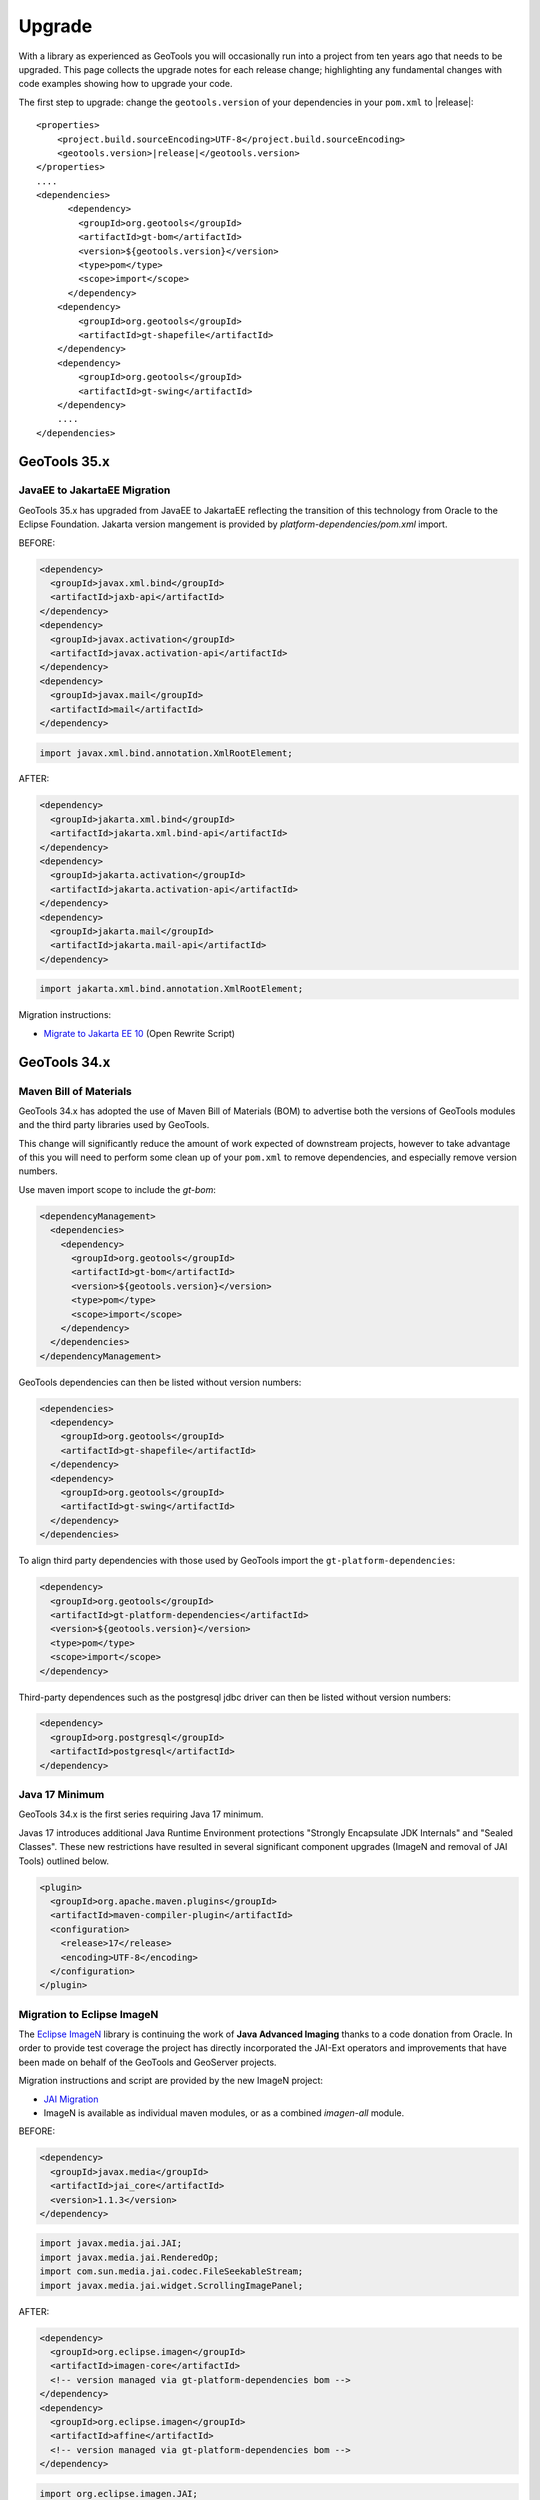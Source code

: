 Upgrade
=======

With a library as experienced as GeoTools you will occasionally run into a project from ten years ago that
needs to be upgraded. This page collects the upgrade notes for each release change; highlighting any
fundamental changes with code examples showing how to upgrade your code.

The first step to upgrade: change the ``geotools.version`` of your dependencies in your ``pom.xml`` to |release|:

.. use a parsed-literal here instead of a code-block because substitution of the RELEASE token does not work in a code-block
.. parsed-literal::

    <properties>
        <project.build.sourceEncoding>UTF-8</project.build.sourceEncoding>
        <geotools.version>\ |release|\ </geotools.version>
    </properties>
    ....
    <dependencies>
          <dependency>
            <groupId>org.geotools</groupId>
            <artifactId>gt-bom</artifactId>
            <version>${geotools.version}</version>
            <type>pom</type>
            <scope>import</scope>
          </dependency>
        <dependency>
            <groupId>org.geotools</groupId>
            <artifactId>gt-shapefile</artifactId>
        </dependency>
        <dependency>
            <groupId>org.geotools</groupId>
            <artifactId>gt-swing</artifactId>
        </dependency>
        ....
    </dependencies>

.. _update35:

GeoTools 35.x
-------------

JavaEE to JakartaEE Migration
^^^^^^^^^^^^^^^^^^^^^^^^^^^^^^

GeoTools 35.x has upgraded from JavaEE to JakartaEE reflecting the transition of this technology from Oracle to the Eclipse Foundation. Jakarta version mangement is provided by `platform-dependencies/pom.xml` import.

BEFORE:

.. code-block:: xml

   <dependency>
     <groupId>javax.xml.bind</groupId>
     <artifactId>jaxb-api</artifactId>
   </dependency>
   <dependency>
     <groupId>javax.activation</groupId>
     <artifactId>javax.activation-api</artifactId>
   </dependency>
   <dependency>
     <groupId>javax.mail</groupId>
     <artifactId>mail</artifactId>
   </dependency>

.. code-block:: java
   
   import javax.xml.bind.annotation.XmlRootElement;

AFTER:

.. code-block:: xml

   <dependency>
     <groupId>jakarta.xml.bind</groupId>
     <artifactId>jakarta.xml.bind-api</artifactId>
   </dependency>
   <dependency>
     <groupId>jakarta.activation</groupId>
     <artifactId>jakarta.activation-api</artifactId>
   </dependency>
   <dependency>
     <groupId>jakarta.mail</groupId>
     <artifactId>jakarta.mail-api</artifactId>
   </dependency>

.. code-block:: java

   import jakarta.xml.bind.annotation.XmlRootElement;

Migration instructions:

* `Migrate to Jakarta EE 10 <https://docs.openrewrite.org/recipes/java/migrate/jakarta/jakartaee10)>`__ (Open Rewrite Script)

.. _update34:


GeoTools 34.x
-------------

Maven Bill of Materials
^^^^^^^^^^^^^^^^^^^^^^^

GeoTools 34.x has adopted the use of Maven Bill of Materials (BOM) to advertise both the versions of GeoTools modules and the third party libraries used by GeoTools.

This change will significantly reduce the amount of work expected of downstream projects, however to take advantage of this you will need to perform some clean up of your ``pom.xml``
to remove dependencies, and especially remove version numbers.

Use maven import scope to include the `gt-bom`:

.. code-block:: xml

      <dependencyManagement>
        <dependencies>
          <dependency>
            <groupId>org.geotools</groupId>
            <artifactId>gt-bom</artifactId>
            <version>${geotools.version}</version>
            <type>pom</type>
            <scope>import</scope>
          </dependency>
        </dependencies>
      </dependencyManagement>

GeoTools dependencies can then be listed without version numbers:

.. code-block:: xml

  <dependencies>
    <dependency>
      <groupId>org.geotools</groupId>
      <artifactId>gt-shapefile</artifactId>
    </dependency>
    <dependency>
      <groupId>org.geotools</groupId>
      <artifactId>gt-swing</artifactId>
    </dependency>
  </dependencies>

To align third party dependencies with those used by GeoTools import the ``gt-platform-dependencies``:

.. code-block:: xml

   <dependency>
     <groupId>org.geotools</groupId>
     <artifactId>gt-platform-dependencies</artifactId>
     <version>${geotools.version}</version>
     <type>pom</type>
     <scope>import</scope>
   </dependency>

Third-party dependences such as the postgresql jdbc driver can then be listed without version numbers:

.. code-block:: xml

   <dependency>
     <groupId>org.postgresql</groupId>
     <artifactId>postgresql</artifactId>
   </dependency>

Java 17 Minimum
^^^^^^^^^^^^^^^

GeoTools 34.x is the first series requiring Java 17 minimum.

Javas 17 introduces additional Java Runtime Environment protections "Strongly Encapsulate JDK Internals" and "Sealed Classes". These new restrictions have resulted in several significant component upgrades (ImageN and removal of JAI Tools) outlined below.

.. code-block:: xml

      <plugin>
        <groupId>org.apache.maven.plugins</groupId>
        <artifactId>maven-compiler-plugin</artifactId>
        <configuration>
          <release>17</release>
          <encoding>UTF-8</encoding>
        </configuration>
      </plugin>

Migration to Eclipse ImageN
^^^^^^^^^^^^^^^^^^^^^^^^^^^

The `Eclipse ImageN <https://projects.eclipse.org/projects/technology.imagen>`__ library is continuing the work of **Java Advanced Imaging** thanks to a code donation
from Oracle. In order to provide test coverage the project has directly incorporated the JAI-Ext operators
and improvements that have been made on behalf of the GeoTools and GeoServer projects.

Migration instructions and script are provided by the new ImageN project:

* `JAI Migration <https://eclipse-imagen.github.io/imagen/migration/>`__
* ImageN is available as individual maven modules, or as a combined `imagen-all` module.

BEFORE:

.. code-block:: xml

   <dependency>
     <groupId>javax.media</groupId>
     <artifactId>jai_core</artifactId>
     <version>1.1.3</version>
   </dependency>

.. code-block:: java

   import javax.media.jai.JAI;
   import javax.media.jai.RenderedOp;
   import com.sun.media.jai.codec.FileSeekableStream;
   import javax.media.jai.widget.ScrollingImagePanel;
   
AFTER:

.. code-block:: xml

   <dependency>
     <groupId>org.eclipse.imagen</groupId>
     <artifactId>imagen-core</artifactId>
     <!-- version managed via gt-platform-dependencies bom -->
   </dependency>
   <dependency>
     <groupId>org.eclipse.imagen</groupId>
     <artifactId>affine</artifactId>
     <!-- version managed via gt-platform-dependencies bom -->
   </dependency>
   
.. code-block:: java

   import org.eclipse.imagen.JAI;
   import org.eclipse.imagen.RenderedOp;
   import org.eclipse.imagen.media.codec.FileSeekableStream;
   import org.eclipse.imagen.widget.ScrollingImagePanel;

GeoTools ImageN API Changes
'''''''''''''''''''''''''''

Additional GeoTools migration guidance:

* JAIExt utility class is no longer required and has been removed.
* Logging has been updated, ``Logging.IMAGEN`` is now used to configure ImageN logging
* THe constant `ImageMosaicFormat.USE_JAI_IMAGEREAD` has changed to `ImageMosaicFormat.USE_IMAGEN_IMAGEREAD`.
* `ComponentColorModelJAI`: Deprecated, no longer required, maintained for serialization compatibility

Removal of JAI Tools
''''''''''''''''''''

To facilitate the migration to Eclipse ImageN the JAI Tools library is no longer available.

GeoTools now uses equivalent functionality:

* Use of RangeLookupTable and Range
* In the case of statistics has internally adopted JAI Tools code

BEFORE:

.. code-block:: java

   import org.jaitools.numeric.Range;
   import org.jaitools.media.jai.rangelookup.RangeLookupTable;
   

   Range<Double> span = Range.create(0.0,true,5.0,false);
   Range<Float> span1 = Range.create(0.0f,true,10.0f,false);
   Range<Float> span2 = Range.create(10.0f,true,null,true);
   
   RangeLookupTable lookup = CoverageUtilities.getRangeLookupTable(List.of(span1,span2),-1.0f);
   PolygonExtractionProcess.process(band,insideEdges,noDataValues,List.of(span1,span2));

JAI-Ext:

.. code-block:: java

   import it.geosolutions.jaiext.range.Range;
   import it.geosolutions.jaiext.range.RangeFactory;
   import it.geosolutions.jaiext.rlookup.RangeLookupTable;

   RangeDouble span1 = (RangeDouble) RangeFactory.create(0.0,true,5.0,false);
   RangeFloat span1 = (RangeFloat) RangeFactory.create(0.0f,true,10.0f,false);
   RangeFloat span2 = (RangeFloat) RangeFactory.create(10.0f,true,null,true);
   RangeLookupTable lookup = CoverageUtilities.getRangeLookupTable(List.of(span1,span2),-1.0f);
   PolygonExtractionProcess.process(band,insideEdges,noDataValues,List.of(span1,span2));
   
ImageN:

.. code-block:: java

   import org.eclipse.imagen.media.range.Range;
   import org.eclipse.imagen.media.rangerange.RangeFactory;
   import org.eclipse.imagen.media.rlookup.RangeLookupTable;
   
   RangeDouble span = RangeFactory.create(0.0,true,5.0,false);
   RangeFloat span1 = RangeFactory.create(0.0f,true,10.0f,false);
   RangeFloat span2 = RangeFactory.create(10.0f,true,null,true);
   RangeLookupTable lookup = CoverageUtilities.getRangeLookupTable(List.of(span1,span2),-1.0f);
   PolygonExtractionProcess.process(band,insideEdges,noDataValues,List.of(span1,span2));

.. _update32:

GeoTools 32.x
-------------

End Java 11 Compatibility
^^^^^^^^^^^^^^^^^^^^^^^^^

GeoTools 32.x is the final release compatible with Java 11.

ImageMosaic Deserialization Validation
^^^^^^^^^^^^^^^^^^^^^^^^^^^^^^^^^^^^^^

Since GeoTools 31.4, class names are validated when deserializing sample image files for ImageMosaic.

If the default allowlist of classes that image mosaic will deserialize is preventing the usage of valid
sample image files, the ``org.geotools.gce.imagemosaic.sampleimage.allowlist`` system property can be set to
allow additional classes whose fully-qualified class names match the provided regular expression.

Since GeoTools 32.3, certain fields of the ``javax.media.jai.remote.SerializableRenderedImage`` class are
blocked by the default allow list to block deserializing instances of that class. GeoTools has migrated to
the using the ``org.geotools.gce.imagemosaic.SampleImage`` class since version 16.2 (released February 2017)
so most users will probably not be affected by this but the following example shows how to set the system
property to allow SerializableRenderedImage instances if necessary:

.. code-block:: properties

   org.geotools.gce.imagemosaic.sampleimage.allowlist=^java\\.(net\\.InetAddress|util\\.Hashtable)$

JDBC Method signature change in PreparedStatementSQLDialect
^^^^^^^^^^^^^^^^^^^^^^^^^^^^^^^^^^^^^^^^^^^^^^^^^^^^^^^^^^^

The method ``PreparedStatementSQLDialect.setValue(Object, Class<?>, PreparedStatement, int, Connection)`` was refactored to receive an additional argument.

The new signature is ``PreparedStatementSQLDialect.setValue(Object, Class<?>, AttributeDescriptor, PreparedStatement, int, Connection)``.

The AttributeDescriptor passed corresponds to the feature's attribute and maybe be ``null`` in cases where no attribute is directly available.

From now on, the sqlType for a specific feature attribute is taken into consideration for ``INSERT`` and ``UPDATE`` operations, rather than solely the attribute's class.  The type is now determined by the new method ``org.geotools.jdbc.JDBCDataStore.getMapping(Class<?>, AttributeDescriptor): Integer``.

Users of JDBCDataStore are not affected. Custom implementations of ``org.geotools.jdbc.PreparedStatementSQLDialect`` must be adjusted to the new method signature in order to compile.

NetCDF Version upgrade to 5.5.3
^^^^^^^^^^^^^^^^^^^^^^^^^^^^^^^
GeoTools 32.0 upgraded underlying Unidata NetCDF libraries from 4.6.15 to 5.5.3 which includes internal GRIB mapping table 
updates and GRIB parameters interpretation updates. The upgrade impacted the way the GRIB parameters are being retrieved as
well the way the temporal information is being extracted from the underlying data which may affect the construction of the
names and the reported temporal ranges as well, resulting in some breakage with the upgrade.

Refer to `GEOT-7547 <https://osgeo-org.atlassian.net/browse/GEOT-7547>`_ for relevant details on what has been broken.

If a GRIB dataset stopped working:

#. Remove any auxiliary/cache file associated with the underlying GRIB file (assuming the file is named gribfile.grib2):

   * gribfile.ncx3
   * gribfile.ncx4
   * gribfile.gbx9
   * .gribfile_hash folder (if not previously deleted) located beside the original file.

   * The screenshot below, represents an actual example of a tpcprblty.2019100912.incremental.grib2 file with related auxiliary/cache files

    .. figure:: /images/grib_auxiliary_files.png

Additional steps needed in case of ImageMosaic of GRIBs
'''''''''''''''''''''''''''''''''''''''''''''''''''''''

#. Remove any automatically created ImageMosaic configuration file within the ImageMosaic root folder. Assuming the underlying ImageMosaic was named mosaicM, containing coverages related to VariableA, VariableB, VariableC, …:

   * VariableA.properties, VariableB.properties, VariableC.properties, …
   * VariableAsample_image.dat, VariableBsample_image.dat, VariableCsample_image.dat, …
   * mosaicM.xml

#. If using a datastore.properties connecting to an actual DB, cleanup the tables from the DB

   * Assuming that all the grib files belonging to the same ImageMosaic are affected by the same issue, you can delete the related tables and allow the imageMosaic reconfiguration to recreate them.
   * Based on the above example, the naming convention is that granules for VariableA are stored on table named VariableA and so on.

#. Recreate the indexer.xml and _auxiliary.xml file as reported in the `NetCDF documentation <https://docs.geoserver.org/main/en/user/extensions/netcdf/netcdf.html#setting-up-a-basic-mosaic>`__ . (At the end, GRIB file are served through the NetCDF libraries)

ZoomContext related classes moved from gt-ysld to gt-main
'''''''''''''''''''''''''''''''''''''''''''''''''''''''''

All classes related to ``ZoomContext`` and ``ZoomContextFinder`` have been moved into gt-main, in the ``org.geotools.styling.zoom`` package.
The old classes in gt-ysld are still available, but are deprecated and will be removed. Please switch imports at your earliest convenience.

.. _update31:

GeoTools 31.x
-------------

DataStore Optimization uses Actual Query
^^^^^^^^^^^^^^^^^^^^^^^^^^^^^^^^^^^^^^^^

The actual query can now be passed to the method to determine whether the DataStore implementation can optimize for specific queries.

For example, ``canLimit()`` changes to ``canLimit(query)`` so the actual query can be evaluated and used to determine the response of true or false.  Previously, ``canLimit()`` had to respond in a generic way, without the benefit of the query.  The old methods have been deprecated.

This allows some simple queries to be optimized when possible without also having to optimize for more complex queries (which might not be possible for the particular DataStore.)

For more details on whether a method can be optimized in this way, please refer to the `API docs <https://docs.geotools.org/latest/javadocs/org/geotools/data/store/ContentFeatureSource.html>`_ and the `tutorial <https://docs.geotools.org/latest/userguide/tutorial/datastore/optimisation.html>`_.


.. _update30:

GeoTools 30.x
-------------

This update contains a major breaking change to the GeoTools library refactoring to remove the ``org.opengis`` pacakage.

The ``gt-opengis`` module has been renamed, change your dependency to:

.. code-block:: xml

   <dependency>
       <groupId>org.geotools</groupId>
       <artifactId>gt-api</artifactId>
       <version>${geotools.version}</version>
   </dependency>

Unfortunately we could not maintain a deprecation cycle for this change and have provided an update script to assist.

Remove OpenGIS and Cleanup GeoTools API
^^^^^^^^^^^^^^^^^^^^^^^^^^^^^^^^^^^^^^^

The package ``org.opengis`` has changed ``org.geotools.api``.

To aid in this transition an `Apache Ant <https://ant.apache.org>`__ script is provided:

1. Download Ant script :download:`remove-opengis.xml <files/remove-opengis.xml>` included with this documentation.

2. The default ``update`` target will update your Java code and ``META-INF/services``:

   Use the absolute path for project.dir:

   .. code-block:: bash
    
      ant -f remove-opengis.xml -Dproject.dir=(absolute path to your project directory)

   Or copy :file:`remove-opengis.xml` file into  your project directory and run:

   .. code-block:: bash

      ant -f remove-opengis.xml

3. We have done our best to with this update script but it is not perfect - known issues:

   * Double check use of geometry Position and temporal Position which have the same classname in different packages
   * Clean up unused or duplicate imports
   * You may need to re-run code formatters

Data API
^^^^^^^^

The main data access interfaces have been moved from ``org.geotools.data`` to ``org.geotools.api.data``.
This includes, ``DataStore``, ``FeatureSource``, ``FeatureIterator``, and many others.

As part of the move, the datastore registration files found in ``META-INF/services`` need to be moved as well, 
in particular:


.. code-block:: 

   org.geotools.data.DataAccessFactory
   org.geotools.data.DataStoreFactorySpi
   org.geotools.data.FileDataStoreFactorySpi

should now be named:

.. code-block:: 

   org.geotools.api.data.DataAccessFactory
   org.geotools.api.data.DataStoreFactorySpi
   org.geotools.api.data.FileDataStoreFactorySpi

The upgrade script should take care of this change.


ISO Geometry
^^^^^^^^^^^^

The **org.opengis.geometry** interfaces (for ``Point``, ``Curve`` and ``Surface`` and supporting classes) were no longer in use.

The direct use of **JTS Topology Suite** ``Geometry`` is now used throughout the library. Previously Object was used
requiring a cast to Geometry.

.. code-block:: java

   // cast to Geometry no longer needed
   Geometry geometry = feature.getDefaultGeometry();


DirectPosition and GeneralEnvelope cleanup
^^^^^^^^^^^^^^^^^^^^^^^^^^^^^^^^^^^^^^^^^^

The **org.opengis.geometry** and **org.opengis.geometry.coordinates** interfaces for positions, envelopes and bounding
boxes have been revised as part of their refactor to **org.geotools.api**.

===============================================  ===============================================================
GeoAPI Preflight / OpenGIS                       GeoTools 30.x API
===============================================  ===============================================================
org.opengis.geometry.BoundingBox                 org.geotools.api.geometry.BoundingBox
org.opengis.geometry.BoundingBox3D               org.geotools.api.geometry.BoundingBox3D
org.opengis.geometry.DirectPosition              org.geotools.api.geometry.Position
org.opengis.geometry.Envelope                    org.geotools.api.geometry.Bounds
org.opengis.geometry.coordinates.PointArray      java.util.List<Position>
org.opengis.geometry.coordinates.Position        org.geotools.api.geometry.Position
===============================================  ===============================================================

===============================================  ===============================================================
GeoTools 29.x Implementation                     GeoTools 30.x Implementation
===============================================  ===============================================================
org.geotools.geometry.AbstractDirectPosition     org.geotools.api.geometry.AbstractPosition
org.geotools.geometry.AbstractEnvelope           org.geotools.api.geometry.AbstractBounds
org.geotools.geometry.DirectPosition1D           org.geotools.api.geometry.Position1D
org.geotools.geometry.DirectPosition2D           org.geotools.api.geometry.Position2D
org.geotools.geometry.DirectPosition3D           org.geotools.api.geometry.Position3D
org.geotools.geometry.Envelope2D                 org.geotools.geometry.jts.ReferencedEnvelope
org.geotools.geometry.GeneralDirectPosition      org.geotools.api.geometry.GeneralPosition
org.geotools.geometry.GeneralEnvelope            org.geotools.api.geometry.GeneralBounds
===============================================  ===============================================================

For the most part these changes are method compatible, attempting common replacements:

* Replace ``ReferencedEnvelope.create(Envelope,CoordinateReferenceSystem)`` with ``ReferencedEnvelope.envelope(Envelope,CoordinateReferenceSystem)``

* Replace constructor ``Envelope2D(crs,x,y,width,height)`` with ``ReferencedEnvelope.rect(x,y,width,height,crs)``

* Replace ``Envelope2D.equals(Envelope2D)`` with ``ReferencedEnvelope.boundsEquals2D(Bounds,double)``

* Replace ``Envelope`` field access ``x``,``y``,``width``,``height`` with appropriate methods (example ``ReferencedEnvelope.getMinX()``)

.. _update29:

GeoTools 29.x
-------------

Java 17 as the minimum version
------------------------------

GeoTools 34.x requires Java 17 as the minimum version. If you are still using Java 11, you will have
to remain on GeoTools 33.x or earlier.

Deprecated functions removed
^^^^^^^^^^^^^^^^^^^^^^^^^^^^

In gt-wfs-ng we've removed:
``org.geotools.data.wfs.WFSFeatureReader.WFSFeatureReader(GetParser<SimpleFeature>)``

.. _update27:

GeoTools 27.x
-------------

Log4JLoggingFactory migrated to Reload4J
^^^^^^^^^^^^^^^^^^^^^^^^^^^^^^^^^^^^^^^^

We have changed to testing ``Log4JLoggingFactory`` against `reload4j project <https://reload4j.qos.ch/>`__.

The Log4J 1.2 API has been `retired from Apache <https://logging.apache.org/log4j/1.2/>`__, and the API is now maintained by the Reload4J project:

.. code-block:: xml

   <dependency>
     <groupId>ch.qos.reload4j</groupId>
     <artifactId>reload4j</artifactId>
     <version>1.2.19</version>
   </dependency>

We encourage applications to use Reload4J, or migrated to a supported logging library.

Logging and GeoTools.init()
^^^^^^^^^^^^^^^^^^^^^^^^^^^

Previously ``GeoTools.init()`` would prefer which prefer ``CommonsLoggerFactory`` if the commons-logging API was available on the CLASSPATH.

The ``GeoTools.init()`` changed to determine appropriate logger using the following precedence:

* ``org.geotools.util.logging.LogbackLoggerFactory`` - SLF4J API
* ``org.geotools.util.logging.Log4j2LoggerFactory`` - Log4J 2 API
* ``org.geotools.util.logging.Log4j1LoggerFactory`` - Log4J 1.2 API (maintained by Reload4J project)
* ``org.geotools.util.logging.CommonsLoggerFactory`` - Apache's Common Logging framework (JCL API)
* No factory selected, makes direct use of Java Util Logging API (configured with )

The method confirms the required API is available on the CLASSPATH before selecting a ``LoggerFactory``. If the required API is not-available the next ``LoggerFactory`` is tried.

To use ``GeoTools.init()``:

.. code-block:: java
   
   package net.fun.example;
   
   import java.util.logging.Logger;
   
   import org.geotools.util.factory.GeoTools;
   import org.geotools.util.logging.Logging;
   
   class Example {
      
      public static void main(String args[]){
         GeoTools.init();
         Logger LOGGER = Logging.getLogger("org.geotools.tutorial");
         LOGGER.fine("Application started - first post!")
      }
   }

In a production environment several logging libraries from different components may be available. To select a specific LoggingFactory use ``GeoTools.setLoggingFactory(LoggingFactory)``:

.. code-block:: java
   
   package net.fun.example;
   
   import java.util.logging.Logger;
   
   import org.geotools.util.factory.GeoTools;
   import org.geotools.util.logging.Logging;
   
   class Example {
      
      public static Logger LOG = defaultLogger();
      
       public static void main(String args[]){
            LOGGER.fine("Application started - first post!")
       }
      
      private static final Logger defaultLogger(){
         GeoTools.setLoggerFactory(Log4JLoggerFactory.getInstance());
         return Logging.getLogger(Example.class);
      }
   }

For more information see :doc:`/library/metadata/logging/factory`.

.. _update26:

GeoTools 26.x
-------------

Shapefile
^^^^^^^^^

``ShapefileDataStore`` will autodetect DBF charset from CPG sidecar file, the feature now enabled by default. When this feature is enabled, the following rules apply:

* if no explicit charset parameter passed to ``ShapefileDataStoreFactory``, it will instruct created ``ShapefileDataStore``
  to try and figure out DBF file charset from CPG file. In this case, CPG files must contain correct charset name, otherwise, 
  these files should be removed, or updated properly. 
* if the store fails to read CPG, it uses the default charset specified by ``ShapefileDataStoreFactory.DBFCHARSET`` constant, 
  which is usual behavior.

In case of trouble there is an ability to bring old behavior back by setting ``org.geotools.shapefile.enableCPG`` system property
to "false". This turns autodetection off. The name of the property stored in ``ShapefileDataStoreFactory.ENABLE_CPG_SWITCH`` constant.

Unit of Measurement Formatting
^^^^^^^^^^^^^^^^^^^^^^^^^^^^^^

As more third-party libraries adopt the Java module system, stricter rules regarding access to
non-public parts of other modules apply.

One such case was the way GeoTools' unit formatters were previously initialized, which caused
GeoTools to fail immediately when run from the module path.

Fixing this required changes to multiple classes:

* ``GeoToolsUnitFormat`` which was previously used to access innards of a third-party library and
  provide access to GeoTools-specific unit formatting instance has been split up and moved:
  * Building and initializing individual unit formatting instances can now be done using the
  ``org.geotools.measure.BaseUnitFormatter`` constructor (instead of extending
  ``org.geotools.util.GeoToolsUnitFormat`` and its inner class ``BaseGT2Format``).
  * The GeoTools-specific formatting instance can now be accessed with
  ``org.geotools.measure.UnitFormat.getInstance()`` (instead of
  ``org.geotools.util.GeoToolsUnitFormat.getInstance()``).
* ``org.geotools.referencing.wkt.DefaultUnitParser`` has been moved and renamed to
  ``org.geotools.measure.WktUnitFormat``.

Improvements to Regex Parsing in `IsLike` and similar filters
^^^^^^^^^^^^^^^^^^^^^^^^^^^^^^^^^^^^^^^^^^^^^^^^^^^^^^^^^^^^^^

Processing of regular expressions in the ``IsLike`` & ``StrMatches`` functions, and in the ``isPropertyLike`` 
filter to make use of the faster and more robust `Google regular expression's library 
<https://github.com/google/re2j>`_. As part of this work we have improved the handling of some "permissible" 
but inadvisable patterns, such as those with multi character escapes or wild cards. If you had patterns that 
relied on long escape or wild card patterns you may now get an ``IllegalArgumentException`` for a pattern that 
happened to work in the past.

.. _update25:

GeoTools 25.x
-------------

GeoTools
^^^^^^^^

In GeoTools 25.7 ``GeoTools.getInitialContext().look(name)`` and related methods have been deprecated, with ``GeoTools.jndiLookup(name)``. We have also taken an opportunity to remove ``GeoTools.fixName( context, name )`` 

The use of ``GeoTools.jndiLookup(name)`` is subject to validation with the default ``GeoTools.DEFAULT_JNDI_VALIDATOR`` validator used limit name lookup.

BEFORE

.. code-block:: java

   context = GeoTools.getInitialContext();
   String fixedName = GeoTools.fixName( context, name );
   return (DataSource) context.lookup(fixedName);

AFTER

.. code-block:: java

   return (DataSource) GeoTools.jndiLookup(name);


More variable arguments support in core classes
^^^^^^^^^^^^^^^^^^^^^^^^^^^^^^^^^^^^^^^^^^^^^^^

Several code classes have been switched to use ``varargs`` instead of explicit arrays. 
While the old clients are compatible with these changes, there's now an opportunity
to simplify code.

BEFORE

.. code-block:: java

   // style creation
   FeatureTypeStyle fts = styleFactory.createFeatureTypeStyle(new Rule[] {rule});
   // query handling
   Query q = new Query(tname("ft1"));
   q.setSortBy(new SortBy[] {new SortByImpl("prop", ASCENDING)});
   q.setPropertyNames(new String[] {"geom"});
   // feature building
   SimpleFeatureBuilder fb = new SimpleFeatureBuilder(targetType);
   SimpleFeature = fb.buildFeature("f1", new Object[] {null, 1}));
   // test collection creation
   SimpleFeatureCollection collection = DataUtilities.collection(new SimpleFeature[] {feature1, feature2});


AFTER

.. code-block:: java

   // style creation
   FeatureTypeStyle fts = styleFactory.createFeatureTypeStyle(rule);
   // query handling
   Query q = new Query(tname("ft1"));
   q.setSortBy(new SortByImpl("prop", ASCENDING));
   q.setPropertyNames("geom");
   // feature building
   SimpleFeatureBuilder fb = new SimpleFeatureBuilder(targetType);
   SimpleFeature = fb.buildFeature("f1", null, 1));
   // test collection creation
   SimpleFeatureCollection collection = DataUtilities.collection(feature1, feature2);

DataStore creation parameters
^^^^^^^^^^^^^^^^^^^^^^^^^^^^^

The DataAccess and DataStore creation parameters have been switched from ``Map<String, Serializable>``
to ``Map<String, ?>``, to match actual usage (some stores require non serializable parameters).
This should not affect end users of the API, but ``DataAccessFactory`` and ``DataStoreFactory``
implementations will have to be updated to match.

For those feeding ``Properties`` object to ``DataAccess.getDataStore()`` a new utility method,
``DataUtilities.toConnectionParameters`` has been made available, which converts a ``Properties``
to a ``Map<String, ?>``.

.. code-block:: java

   Map<String,?> connectionParameters = DataUtilities.toConnectionParameters(properties);
   DataStore dataStore = DataStoreFinder.getDataStore(connectionParameters);

HTTPClient moved to its own module
^^^^^^^^^^^^^^^^^^^^^^^^^^^^^^^^^^

A new module ``gt-http`` has been established for the HTTPClient API.

The original interfaces ``HTTPClient`` and ``HTTPResponse`` and their implementations:
(``SimpleHttpClient``, ``DelegateHTTPClient``, ``LoggingHTTPClient`` and DelegateHTTPResponse) have moved from 
``org.geotools.data.ows`` to the ``org.geotools.http`` package.


Placeholders for the previous implementations remain in place, with a deprecation reminding you to switch to
the new import as out outlined in the table below.

===============================================  =========================  ===============================================================
Deprecated class                                 Module                       Replacement (other module)
===============================================  =========================  ===============================================================
org.geotools.data.ows.AbstractHttpClient         gt-main                     org.geotools.http.AbstractHttpClient
org.geotools.data.ows.MockHttpClient             gt-main                     org.geotools.http.MockHttpClient
org.geotools.data.ows.MockHttpResponse           gt-main                     org.geotools.http.MockHttpResponse
org.geotools.data.ows.DelegateHTTPClient         gt-main                     org.geotools.http.DelegateHTTPClient
org.geotools.data.ows.DelegateHTTPResponse       gt-main                     org.geotools.http.DelegateHTTPResponse
org.geotools.data.ows.HTTPClient                 gt-main                     org.geotools.http.HTTPClient
org.geotools.data.ows.HTTPResponse               gt-main                     org.geotools.http.HTTPResponse
org.geotools.data.ows.LoggingHTTPClient          gt-main                     org.geotools.http.LoggingHTTPClient
org.geotools.data.ows.SimpleHttpClient           gt-main                     org.geotools.http.SimpleHttpClient
org.geotools.ows.wms.MultithreadedHttpClient     gt-wms                      org.geotools.http.MultithreadedHttpClient (gt-http-commons)
org.geotools.ows.MockHttpClient                  gt-wms                      org.geotools.http.MockHttpClient
org.geotools.ows.MockHttpResponse                gt-wms                      org.geotools.http.MockHttpResponse
org.geotools.ows.wmts.MockHttpClient             gt-wmts                     org.geotools.http.AbstractHttpClient
org.geotools.data.mongodb.MockHTTPClient         gt-mongodb                  org.geotools.http.MockHttpClient
org.geotools.data.mongodb.MockHttpResponse       gt-mongodb                  org.geotools.http.MockHttpResponse
org.geotools.ows.wfs.MultithreadedHttpClient     gt-wfs-ng                   org.geotools.http.MultithreadedHttpClient (gt-http-commons)
org.geotools.ows.wfs.AbstractTestHTTPClient      gt-wfs-ng                   org.geotools.http.AbstractHttpClient
org.geotools.data.Base64                         gt-main                     org.geotools.util.Base64 (gt-metadata)
===============================================  =========================  ===============================================================

This will result in a compile error in cases where GeoTools returns `org.geotools.http.HTTPClient`.

BEFORE (compile error):

.. code-block:: java
   
   import org.geotools.ows.HTTPClient;
   
   WebMapServer wms = new WebMapServer("http://atlas.gc.ca/cgi-bin/atlaswms_en?VERSION=1.1.1&Request=GetCapabilities&Service=WMS");
   HTTPClient client = wms.getHTTPClient();

AFTER change imports (recommended):

.. code-block:: java

   import org.geotools.http.HTTPClient;
   
   WebMapServer wms = new WebMapServer("http://atlas.gc.ca/cgi-bin/atlaswms_en?VERSION=1.1.1&Request=GetCapabilities&Service=WMS");
   HTTPClient client = (HTTPClient) wms.getHTTPClient();

ALTERNATIVE add cast (continue to use deprecated api):

.. code-block:: java

   import org.geotools.data.ows.HTTPClient;
   
   WebMapServer wms = new WebMapServer("http://atlas.gc.ca/cgi-bin/atlaswms_en?VERSION=1.1.1&Request=GetCapabilities&Service=WMS");
   HTTPClient client = (HTTPClient) wms.getHTTPClient();


HTTPClientFinder
^^^^^^^^^^^^^^^^^

To allow the library to be configured with different ``HTTPClient`` implementations ``HTTPClientFinder`` is recommend:

BEFORE:

.. code-block:: java
   
   import org.geotools.data.ows.HTTPClient;
   import org.geotools.data.ows.HTTPResponse;
   import org.geotools.ows.SimpleHttpClient;
   
   
   HTTPClient http = new SimpleHttpClient();
   HTTPResponse response = http.get();   

AFTER:

.. code-block:: xml

   <dependency>
      <groupId>org.geotools</groupId>
      <artifactId>gt-http</artifactId>
      <version>${gt.version}</version>
   </dependency>

.. code-block:: java

   import org.geotools.http.HTTPClient;
   import org.geotools.http.HTTPResponse;
   import org.geotools.http.HTTPClientFinder;
      
   HTTPClient http = HTTPClientFinder.createClient();
   HTTPResponse response = http.get();
   
In addition a new plugin ``gt-http-commons`` has been added for MultithreadedHttpClient.

.. code-block:: xml

     <dependency>
        <groupId>org.geotools</groupId>
        <artifactId>gt-http-commons</artifactId>
        <version>${gt.version}</version>
     </dependency>

.. code-block:: java

   import org.geotools.http.HTTPClient;
   import org.geotools.http.HTTPResponse;
   import org.geotools.http.HTTPClientFinder;
   import org.geotools.http.commons.MultihreadedHttpClient;
      
   Hints hints = new Hints(Hints.HTTP_CLIENT, MultihreadedHttpClient.class);
   HTTPClient http = HTTPClientFinder.createClient(hints);
   HTTPResponse response = http.get();

WMTS - WebMapTileServer initialisation
--------------------------------------

We have introduced a new contructor for the WebMapTileServer.
The reason is that any HTTP headers must be specified prior to initialisation.

This might introduce a problem where a constuctor taking three arguments are used.

See list of available constructors:

.. code-block:: java

  public WebMapTileServer(URL serverURL, HTTPClient httpClient)
  public WebMapTileServer(URL serverURL, HTTPClient httpClient, Map<String, String> headers) // <- NEW CONSTRUCTOR
  public WebMapTileServer(URL serverURL, HTTPClient httpClient, WMTSCapabilities capabilities)
  public WebMapTileServer(URL serverURL, HTTPClient httpClient, WMTSCapabilities capabilities, Map<String, Object> hints)

For the same reason we will not allow changes to the headers after initialisation,
and have deprecated ``public Map<String, String> getHeaders()``.

.. _update24:

GeoTools 24.x
-------------

The Oracle extension was upgraded to use the current JDBC driver release. If you are using ``oracle.jdbc.driver.OracleDriver`` in your code to load the JDBC driver you should change this to ``oracle.jdbc.OracleDriver``.

``DbaseFileHeader.readHeader(ReadableByteChannel, Charset)`` method was removed. Instead ``DbaseFileHeader`` constructor must be used to pass a charset and ``DbaseFileHeader.readHeader(ReadableByteChannel)`` to read the header.

The Units library (JSR 385) was updated to Units 2.0. This is mostly a change from package ``tec.uom.se.*`` to ``tech.units.indriya.*``. If you make any use of the Units library in your own code you will need to update the imports. There are also changes to the arithmetic operations' names. See this `blog post <https://schneide.blog/tag/unit-api-2-0/>`_ for more details.

.. _update22:

GeoTools 22.x
-------------

Change to repo.osgeo.org for GeoTools releases
^^^^^^^^^^^^^^^^^^^^^^^^^^^^^^^^^^^^^^^^^^^^^^

Use *osgeo* repository ``https://repo.osgeo.org/repository/release/``:

* Replaces *osgeo* release repository ``http://download.osgeo.org/webdav/geotools/`` for GeoTools releases.
* This is a group repository used by several OSGeo projects.
* This group repository also provides third-party dependencies used by GeoTools (such as JTS and JAI-EXT).

BEFORE :file:`pom.xml`:

.. code-block:: xml

   <repository>
       <id>osgeo</id>
       <name>Open Source Geospatial Foundation Repository</name>
       <url>http://download.osgeo.org/webdav/geotools/</url>
   </repository>
   
AFTER :file:`pom.xml`:

.. code-block:: xml

   <repositories>
     <repository>
       <id>osgeo</id>
       <name>OSGeo Release Repository</name>
       <url>https://repo.osgeo.org/repository/release/</url>
       <snapshots><enabled>false</enabled></snapshots>
       <releases><enabled>true</enabled></releases>
     </repository>
   </repositories>

Alternative: Mirror retired repo.boundlessgeo.com
^^^^^^^^^^^^^^^^^^^^^^^^^^^^^^^^^^^^^^^^^^^^^^^^^

To build existing projects referencing ``http://repo.boundlessgeo.com/``, with no modifications to :file:`pom.xml`, configure mirrors using :file:`~/.m2/settings.xml`.

Change to :file:`settings.xml`:

.. code-block:: xml

   <mirrors>
     <mirror>
       <id>osgeo-release</id>
       <name>OSGeo Repository</name>
       <url>https://repo.osgeo.org/repository/release/</url>
       <mirrorOf>osgeo</mirrorOf>     <!-- previously http://download.osgeo.org/webdav/geotools/ -->
     </mirror>
     <mirror>
       <id>geoserver-releases</id>
       <name>Boundless Repository</name>
       <url>https://repo.osgeo.org/repository/Geoserver-releases/</url>
       <mirrorOf>boundless</mirrorOf> <!-- previously http://repo.boundlessgeo.com/main/ -->
     </mirror>
   </mirrors>

Both of the above repositories above are included in ``https://repo.osgeo.org/repository/release/`` group repository. The mirror settings are intended as a temporary measure to allow your projects to build while you update your :file:`pom.xml` to use the osgeo release repository.

Change to repo.osgeo.org for GeoTools snapshots
^^^^^^^^^^^^^^^^^^^^^^^^^^^^^^^^^^^^^^^^^^^^^^^

Use *osgeo-snapshots* repository ``https://repo.osgeo.org/repository/snapshot/``:

* Replaces *boundless* snapshot repository ``http://repo.boundlessgeo.com/main`` for the GeoTools SNAPSHOTS.
* This is a group snapshot repository used by several OSGeo projects

The contents of the *boundless* repository ``https://repo.boundlessgeo.com/main/`` previously included snapshots of active GeoTools builds. The repository ``https://repo.osgeo.org/repository/geotools-snapshots/`` has taking over this role for the GeoTools project ( and is included in the group repository ``https://repo.osgeo.org/repository/snapshot/``).

To update existing projects making use of an active branch replace *boundless* snapshot repository with *osgeo-snapshot* repository.

BEFORE :file:`pom.xml`:

.. code-block:: xml

   <repository>
       <snapshots>
           <enabled>true</enabled>
       </snapshots>
       <id>boundless</id>
       <name>Boundless Maven Repository</name>
       <url>http://repo.boundlessgeo.com/main</url>
   </repository>

AFTER :file:`pom.xml`:

.. code-block:: xml

   <repository>
     <id>osgeo-snapshot</id>
     <name>OSGeo Snapshot Repository</name>
     <url>https://repo.osgeo.org/repository/snapshot/</url>
     <snapshots><enabled>true</enabled></snapshots>
     <releases><enabled>false</enabled></releases>
   </repository>

.. _update21:

GeoTools 21.x
-------------

GeoTools 21 is the first release compatible with Java 8 and Java 11.

Restructured Library
^^^^^^^^^^^^^^^^^^^^

The library has been restructured with automatic module names for Java 11 use.

The following table shows how maven dependencies have changed, and the resulting automatic module name for Java 11 use.

.. list-table:: Restructure Library
   :widths: 30, 30, 40
   :header-rows: 1
   
   * - Dependency
     - Upgrade
     - Automatic Module Name
   * - ``gt-opengis``
     - ``gt-opengis``
     - ``org.geotools.opengis``
   * - ``gt-metadata``
     - ``gt-metadata``
     - ``org.geotools.metadata``
   * - ``gt-api``
     - (removed)
     - 
   * - ``gt-referencing``
     - ``gt-referencing``
     - ``org.geotools.referencing``
   * - ``gt-main``
     - ``gt-main``
     - ``org.geotools.main``
   * - ``gt-xml``
     - ``gt-xml``
     - ``org.geotools.xml``
   * - ``gt-xml``
     - ``gt-xml``
     - ``org.geotools.xml``
   * - ``gt-main``
     - ``gt-main``
     - ``org.geotools.data``
   * - ``gt-jdbc``
     - ``gt-jdbc``
     - ``org.geotools.jdbc``

Repackage Library
^^^^^^^^^^^^^^^^^

Previously GeoTools reused packages across modules by design, this approach is no longer supported by JDK resulting in the following classes changing package.

.. list-table:: Restructure Library
   :widths: 30, 70
   :header-rows: 3
   
   * - Module
     - Package
   * - Upgrade
     - Package
   * - 
     - Classes Affected
   * - ``gt-api``
     - ``org.geotools.decorate``
   * - ``gt-metadata``
     - ``org.geotools.util.decorate``
   * - 
     - Abstract Store, Wrapper
   * - ``gt-api``
     - ``org.geotools.data``
   * - ``gt-main``
     - ``org.geotools.data``
   * - ``gt-api``
     - ``org.geotools.data.simple``
   * - ``gt-main``
     - ``org.geotools.data.simple``
   * - ``gt-api``
     - ``org.geotools.decorate``
   * - ``gt-main``
     - ``org.geotools.util.decorate``
   * - 
     - AbstractDecorator, Wrapper
   * - ``gt-api``
     - ``org.geotools.factory``
   * - ``gt-main``
     - ``org.geotools.factory``
   * - ``gt-api``
     - ``org.geotools.feature``
   * - ``gt-main``
     - ``org.geotools.feature``
   * - ``gt-api``
     - ``org.geotools.filter``
   * - ``gt-main``
     - ``org.geotools.filter``
   * - ``gt-api``
     - ``org.geotools.filter.expression``
   * - ``gt-main``
     - ``org.geotools.filter.expression``

Upgrading projects using historical GeoTools snapshots
^^^^^^^^^^^^^^^^^^^^^^^^^^^^^^^^^^^^^^^^^^^^^^^^^^^^^^

The contents of the *boundless* repository ``https://repo.boundlessgeo.com/main/`` previously included snapshots of active GeoTools builds. The repository ``https://repo.osgeo.org/repository/geotools-snapshots/`` has taking over this role for the GeoTools project ( and is included in the group repository ``https://repo.osgeo.org/repository/snapshot/``).

The geotools-snapshots is populated from active branches only and does not contain "historical" snapshots from prior releases.  Due to this limitation we recommend upgrading historical projects to the appropriate GeoTools release.

As an example to fix an existing project build using GeoTools 21-SNAPSHOT which is no longer available upgrade to the most recent 21.x series release.

BEFORE :file:`pom.xml`:

.. code-block:: xml

   <properties>
       <project.build.sourceEncoding>UTF-8</project.build.sourceEncoding>
       <geotools.version>21-SNAPSHOT</geotools.version>
   </properties>
   
AFTER :file:`pom.xml`:

.. code-block:: xml

   <properties>
       <project.build.sourceEncoding>UTF-8</project.build.sourceEncoding>
       <geotools.version>21.5</geotools.version>
   </properties>

.. _update20:

GeoTools 20.x
-------------

GeoTools 20 requires Java 8.

Upgrade to JTS-1.16
^^^^^^^^^^^^^^^^^^^

The transitive dependency will correctly bring in the required jars::

     <dependency>
        <groupId>org.locationtech.jts</groupId>
        <artifactId>jts-core</artifactId>
        <version>${jts.version}</version>
     </dependency>

**Package change to org.locationtech.jts**

This release changes the package names from ``com.vividsolutions.jts`` to ``org.locationtech.jts``. To update your own code follow the `JTS Upgrade Guide <https://github.com/locationtech/jts/blob/master/MIGRATION.md>`__ instructions.

Using the command line to update your own ``pom.xml`` files::

   git grep -l com.vividsolutions | grep pom.xml | xargs sed -i "s/com.vividsolutions/org.locationtech.jts/g"
   
And codebase::

   git grep -l com.vividsolutions | xargs sed -i "s/com.vividsolutions/org.locationtech/"

**Use of copy rather than clone**

If you are in the habit of using ``clone`` to duplicate JTS objects (such as Geometry and Coordinate) you will find the ``clone`` method has been deprecated, and a ``copy`` method introduced to explicitly perform a deep copy::
    
    Geometry duplicate = geom.copy();

Migrate to JSR-363 Units
^^^^^^^^^^^^^^^^^^^^^^^^

This releases upgrades from the unofficial JSR-275 units library to the official JSR-363 units API.

Maven transitive dependency will correctly bring in the required jars::
   
    <dependency>
       <groupId>systems.uom</groupId>
       <artifactId>systems-common-java8</artifactId>
       <version>0.7.2</version>
    </dependency>

Package names have changed, resulting in some common search and replaces when upgrading:
  
* Search ``javax.measure.unit.Unit`` replace ``javax.measure.Unit``
* Search ``ConversionException`` replace  ``IncommensurableException``
  
  This is a checked exception, in areas of the GeoTools library where this was found we now return an ``IllegalArgument`` exception.
  
* Search ``converter == UnitConverter.IDENTITY`` replace ``converter.isIdentity()``
* Search ``javax.measure.unit.NonSI`` replace ``import si.uom.NonSI``
* Search ``javax.measure.unit.SI`` replace ``import si.uom.SI``
* Search ``SI.METER`` replace ``SI.METRE``
* Search ``javax.measure.converter.UnitConverter`` replace ``javax.measure.UnitConverter``
* Search ``javax.measure.unit.UnitFormat`` replace ``import javax.measure.format.UnitFormat``
* Search ``Unit.ONE`` replace ``AbstractUnit.ONE``
* Search ``Dimensionless.UNIT`` replace ``AbstractUnit.ONE``
* Search ``Unit.valueOf(unitString)`` replace ``Units.parseUnit(unitString)``
  
**Getting Unit instances**

If you know the unit to use at compile time, use one of the Unit instances defined as static variables in ``org.geotools.measure.Units``, ``si.uom.SI``, ``si.uom.NonSI`` or ``systems.uom.common.USCustomary``.

If you need to define new Units at runtime, it is important to immediately try to convert the new unit to one of the existing instances using ``Units.autocorrect`` method. Autocorrect applies some tolerance to locate an equivalent Unit. Skipping autocorrect will produce unexpected results and errors due to small differences in units definition.

.. code-block:: java

   // the result should be NonSI.DEGREE_ANGLE:
   Unit<?> deg = Units.autoCorrect(SI.RADIAN.multiply(0.0174532925199433));
   Unit<?> halfMetre = SI.METRE.divide(2);

.. code-block:: java

   // the result should be SI.METRE
   Unit<?> unit = Units.autocorrect(halfMetre.multiply(4).divide(2));
   
.. code-block:: java
   
   public <T extends Quantity<T>> Unit<T> deriveUnit(Unit<T>  baseUnit, double factor) {
      return Units.autocorrect(baseUnit.multiply(factor);)
   }

**Use a specific Quantity whenever possible**

This allows for type-safety checks at compile time:

.. code-block:: java

   Unit<Length> halfMetre = SI.METRE.divide(2);
   Unit<Length> stupidUnit = Units.autocorrect(halfMetre.multiply(4).divide(2));
     
**Formatting units**

Use ``org.geotools.measure.Units.toName(unit)`` to get the unit name (or unit label if name is not defined).

.. code-block:: java

   Unit<?> unit = ...
   System.out.println(Units.toName(unit)):

Use ``org.geotools.measure.Units.getDefaultFormat().format()`` to get the unit label (ignoring the name).

.. code-block:: java

   // prints "Litre"
   System.out.println(Units.toName(SI.LITRE))
   // prints "l"
   System.out.println(Units.getDefaultFormat().format(SI.LITRE))

.. code-block:: java

   // Most units don't define a name, so it does not make a difference
   // prints "m"
   System.out.println(Units.toName(SI.METRE))
   // prints "m"
   System.out.println(Units.getDefaultFormat().format(SI.METRE))
  
**Converting units**

If the unit ``Quantity`` type is known, use the type-safe ``getConverterTo()`` method:

.. code-block:: java

   Unit<Angle> unit = ...
   UnitConverter converter = unit.getConverterTo(SI.RADIAN);
   double convertedQuantity = converter.convert(3.1415);

If the ``Quantity`` type is undefined, use the convenience method ``org.geotools.measure.Units.getConverterToAny()``. Note that this method throws an ``IllegalArgumentException`` if units can't be converted:

.. code-block:: java

   Unit<?> unit = ...
   UnitConverter converter = Units.getConverterToAny(unit, SI.RADIAN);
   double convertedQuantity = converter.convert(3.1415);

**Using units**

If previously you made use of the Units in your code, to help with unit
conversion or simply to keep the units straight. You might have code like:

.. code-block:: java 

  Measure<Double, Length> dist = Measure.valueOf(distance, SI.METER);
  System.out.println(dist.doubleValue(SI.KILOMETER) + " Km");
  System.out.println(dist.doubleValue(NonSI.MILE) + " miles");

You will find it no longer compiles. It should be converted to use the ``Quantity`` classes.

.. code-block:: java

    import javax.measure.Quantity;
    import javax.measure.quantity.Length;
    import si.uom.SI;
    import systems.uom.common.USCustomary;

    import tec.uom.se.quantity.Quantities;
    import tec.uom.se.unit.MetricPrefix;

    Quantity<Length> dist = Quantities.getQuantity(distance, SI.METRE);
    System.out.println(dist.to(MetricPrefix.KILO(SI.METRE)).getValue() + " Km");
    System.out.println(dist.to(USCustomary.MILE) + " miles");

.. _update19:

GeoTools 19.x
-------------

GeoTools is built and tested with Java 8 at this time, to use this library in a Java 9 or Java 10 environment additional JVM runtime arguments are required::

    --add-modules=java.xml.bind --add-modules=java.activation -XX:+IgnoreUnrecognizedVMOptions

These settings turn on several JRE modules that have been disabled by default in Java 9 onward.

.. _update15:

GeoTools 15.x
-------------

GeoTools 15.x requires Java 8::

    <build>
        <plugins>
            <plugin>
                <inherited>true</inherited>
                <groupId>org.apache.maven.plugins</groupId>
                <artifactId>maven-compiler-plugin</artifactId>
                <configuration>
                    <source>1.8</source>
                    <target>1.8</target>
                </configuration>
            </plugin>
        </plugins>
    </build>

.. _update14:

GeoTools 14.x
-------------
From 14.x version, the `JAI-EXT Project <https://github.com/geosolutions-it/jai-ext>`_ has been integrated in GeoTools. This project provides a high scalable Java API for image processing with support for ``NoData`` and ``ROI``. 
This integration provides also the removal of the following classes, since they are now inside JAI-EXT:

* ``ColorIndexer`` from *gt-coverage* module;
* ``GTCrop`` from *gt-coverage* module;
* ``GenericPiecewise`` from *gt-render* module;
* ``RasterClassifier`` from *gt-render* module;
* ``ArtifactsFilter`` from *gt-imagemosaic* module.

Users may now decide to choose between JAI and JAI-EXT operations by simply using the ``JAIExt`` class containing utility methods for handling JAI/JAI-EXT registration.

A more detailed tutorial on how to use JAI-EXT may be found at the following :ref:`JAI-EXT Tutorial Page<jaiext>`.

``TextSymbolizer`` provides direct access to the device independent Font list, removing deprecated array access methods. This change restores SLD 1.0 multi-lingual behavior allowing several face/size combinations to be used during labeling.

BEFORE::

  textSymbolizer.addFont(font);
  Font[] array = textSymbolizer.getFonts();
  for(int i=0; i<array.length; i++){
      Font f = textSymbolizer.getFonts()[i];
      ...
   }
  
AFTER::
 
  textSymbolizer.fonts().add(font);
  for(Font f : textSymbolizer.fonts()){
     ...
  }

``Transaction`` is now ``Closable`` for use with try-with-resource syntax::

   try (Transaction t = new DefaultTransaction()){
        store.setTransaction( t );
        store.addFeatures( newFeatures );
        t.commit();
   }

``ShapefileDataStore`` representing shapefiles without any data, now return empty bounds on ``getBounds()`` instead of the bounds inside the shapefile header (mostly [0:0,0:0]). So ``bounds.isEmpty()`` and ``bounds.isNull()`` will return true for empty shapefiles.

.. _update13:

GeoTools 13.0
-------------
As of GeoTools 13.0, the ``CoverageViewType`` classes have been removed. The ``AbstractDataStore`` class is also now deprecated. Extensive work has been done to bring in ``ContentDataStore`` as its replacement.

There is a `ContentDataStore Tutorial <http://docs.geotools.org/latest/userguide/tutorial/datastore/index.html>`_ to help with migration from ``AbstractDataStore``.

Many readers and iterators are now ``Closable`` for use with try-with-resource syntax::

   try( SimpleFeatureIterator features = source.getFeatures( filter ) ){
       while( features.hasNext() ){
          SimpleFeature feature = features.next();
          ...
       }
   }

.. _update12:

GeoTools 12.0
-------------
GeoTools now requires `Java 7 <http://docs.geotools.org/latest/userguide/build/install/jdk.html>`_ and this is the first release tested with OpenJDK! Please ensure you are using JDK 1.7 or newer for GeoTools 12. Both Oracle Java 7 and OpenJDK 7 are supported, tested, release targets.

Filter interfaces have been simplified. The GeoTools interfaces have been deprecated since GeoTools 2.3, and finally they have been removed. All filter interfaces now use the GeoAPI Filter.

.. _update11:

GeoTools 11.0
-------------
Only new features were added in GeoTools 11.0.

.. _update10:

GeoTools 10.0
-------------

.. sidebar:: Wiki

   * :wiki:`10.x`

   For background details on any API changes review the change proposals above.

GeoTools 10 add significant improvements in the coverage reading API.
For those migrating the first visible benefit is that referring to a generic grid coverage reader does not require anymore to use ``AbstractGridCoverage2DReader`` (an abstract class) but to the new ``GridCoverage2DReader`` interface. The old usage is still supported though, as most readers are still extending the same base class, but the usage of the interface allows for reader wrappers.

BEFORE::

  AbstractGridCoverage2DReader reader = format.getReader(source);
  
AFTER::
 
  GridCoverage2DReader reader = format.getReader(source);

.. _update9:

GeoTools 9.0
------------

.. sidebar:: Wiki

   * :wiki:`9.x`

   For background details on any API changes review the change proposals above.

GeoTools 9 has resolved a long standing conflict between ``FeatureCollection`` acting as a "result" set capable of
streaming large data sets vs. acting as a familiar Java Collection. The Java 5 "for each" syntax prevents
the safe use of Iterator (as we cannot ensure it will be closed). As a result ``FeatureCollection`` no longer
can extend java Collection and is acting as a pure "result set" with streaming access provided by ``FeatureIterator``.

ReferencedEnvelope and CRS
^^^^^^^^^^^^^^^^^^^^^^^^^^

``ReferencedEnvelope`` has in the past only supported 2D extents, we have introduced the subclass ``ReferencedEnvelope3D``
to support ``CoordinateReferenceSystems`` with three dimensions.

There is now a new factory method to safely construct the appropriate implementation for a provided ``CoordinateReferenceSystem``
as shown below.

BEFORE::

  ReferencedEnvelope bbox = new ReferencedEnvelope( crs );
  ReferencedEnvelope copy = new ReferencedEnvelope( bbox );
  
AFTER::
  
  ReferencedEnvelope bbox = ReferencedEnvelope.create( crs );
  ReferencedEnvelope copy = ReferencedEnvelope.create( bbox );

This represents an *incompatible API change*, existing code using ``new ReferencedEnvelope`` may now throw
a ``RuntimeException`` when supplied with an incompatible ``CoordinateReferenceSystem``.

FeatureCollection Add
^^^^^^^^^^^^^^^^^^^^^

With the ``FeatureCollection.add`` method being removed, you will need to use an explicit instance that supports
adding content.

BEFORE::

    SimpleFeatureCollection features = FeatureCollections.newCollection();

    for( SimpleFeature feature : list ){
       features.add( feature );
    }

AFTER::

    DefaultFeatureCollection features = new DefaultFeatureCollection();
    for( SimpleFeature feature : list ){
       features.add( feature );
    }

ALTERNATE (will throw exception if ``FeatureCollection`` does not implement
``java.util.Collection``)::

    Collection<SimpleFeature> collection = DataUtilities.collectionCast( featureCollection );
    collection.addAll( list );

ALTERNATE DETAIL::

    SimpleFeatureCollection features = FeatureCollections.newCollection();
    if( features instanceof Collection ){
        Collection<SimpleFeature> collection = (Collection) features;
        collection.addAll( list );
    }
    else {
        throw new IllegalStateException("FeatureCollections configured with immutbale implementation");
    }
    
SPECIFIC::

    ListFeatureCollection features = new ListFeatureCollection( schema, list );

FeatureCollection Iterator
^^^^^^^^^^^^^^^^^^^^^^^^^^

The deprecated ``FeatureCollection.iterator()`` method is no longer available, please use ``FeatureCollection.features()``
as shown below.

BEFORE::

  Iterator i=featureCollection.iterator();
  try {
      while( i.hasNext(); ){
         SimpleFeature feature = i.next();
         ...
      }
  }
  finally {
      featureCollection.close( i );
  }


AFTER::

    FeatureIterator i=featureCollection.features();
    try {
         while( i.hasNext(); ){
             SimpleFeature feature = i.next();
             ...
         }
    }
    finally {
         i.close();
    }

JAVA7::

    try ( FeatureIterator i=featureCollection.features()){
        while( i.hasNext() ){
             SimpleFeature feature = i.next();
             ...
        }
    }

How to Close an Iterator
^^^^^^^^^^^^^^^^^^^^^^^^

We have made ``FeatureIterator`` implement ``Closable`` (for Java 7 try-with-resource compatibility). This
also provides an excellent replacement for
``FeatureCollection.close(Iterator)``.

If you are using any wrapping ``Iterators`` that still require the ability to ``close()``
please consider the following approach.

BEFORE::

    Iterator iterator = collection.iterator();
    try {
       ...
    } finally {
        if (collection instanceof SimpleFeatureCollection) {
            ((SimpleFeatureCollection) collection).close(iterator);
        }
    }

QUICK::

    Iterator iterator = collection.iterator();
    try {
       ...
    } finally {
        DataUtilities.close( iterator );
    }

DETAIL::

    Iterator iterator = collection.iterator();
    try {
       ...
    } finally {
        if (iterator instanceof Closeable) {
            try {
               ((Closeable)iterator).close();
            }
            catch( IOException e){
                Logger log = Logger.getLogger( collection.getClass().getPackage().toString() );
                log.log(Level.FINE, e.getMessage(), e );
            }
        }
    }

JAVA7 using try-with-resource syntax for ``Iterator`` that implements ``Closeable``::

    try ( Iterator i=collection.features()){
        while( i.hasNext() ){
             Object object = i.next();
             ...
        }
    }
    

.. _update8:


GeoTools 8.0
------------

.. sidebar:: Wiki

   * :wiki:`8.x`

   You are encouraged to review the change proposals for GeoTools 8.0 for background information
   on the following changes.

The changes moving from GeoTools 2.7 to GeoTools 8.0 have a great emphasis on usability and
documentation. Because of the focus on ease of use; many of the changes here are marked "Optional"
this indicates that your code will not break; but you have a chance to clean it up and make
your code more readable.

Style
^^^^^

Some of the ``gt-opengis`` style methods that have been deprecated for a while are now removed.

* ``Mark.getRotation()`` / ``Mark.setRotation( Expression )``
* ``Mark.getSize()`` / ``Mark.setSize( Expression )``

These are handled in a similar manner:

* BEFORE::

      for( GraphicalSymbol symbol : graphic.graphicalSymbols() ){
          if( symbol instanceof Mark ){
               Mark mark = (Mark) symbol;
               mark.setSize( ff.literal( 8 ) );
          }
      }

* AFTER::

      graphic.setSize( ff.literal( 8 ) );

Filter
^^^^^^

The filter system was upgrade to match Filter 2.0 resulting in a few additions. This mostly
effects people writing their own functions (as now we need to know about parameter types).

FeatureId
'''''''''

* BEFORE::

    FilterFactory2 ff = CommonFactoryFinder.getFilterFactory2(null);
    Filter filter;

    Set<FeatureId> selected = new HashSet<FeatureId>();
    selected.add(ff.featureId("CITY.98734597823459687235"));
    selected.add(ff.featureId("CITY.98734592345235823474"));

    filter = ff.id(selected);

* AFTER

  .. literalinclude:: /../src/main/java/org/geotools/api/FilterExamples.java
     :language: java
     :start-after: // id start
     :end-before: // id end

Function
''''''''

We have extended ``gt-opengis`` ``Function`` to make the ``FunctionName`` description (especially
argument names) more available.

* To update your code::

    class SplitFunction implements Function {
        public static FunctionName NAME = new FunctionNameImpl( "split", "geometry", "line" );
        ...
        FunctionName getFunctionName(){
            return NAME;
        }
        ...
    }

If you are extending abstract function expression base class; it provides a default implementation
of ``getFunctionName()`` allowing your code to compile.

FunctionExpression
''''''''''''''''''

In a related matter ``gt-main`` no longer provides access to the deprecated ``FunctionExpression``
interface (it has returned an empty set for several releases now):

* BEFORE::

        Set<String> proposals = new TreeSet<String>();
        Set<Function> oldFunctions = FunctionFinder. CommonFactoryFinder.getFunctionExpressions(null);
        for( Function function : oldFunctions ) {
            proposals.add(function.getName().toLowerCase());
        }

* AFTER::

        Set<String> proposals = new TreeSet<String>();

        FunctionFinder functionFinder = new FunctionFinder(null);
        for( FunctionName function : functionFinder.getAllFunctionDescriptions() ){
            proposals.add(function.getName().toLowerCase());
        }

Direct Position and Envelope
^^^^^^^^^^^^^^^^^^^^^^^^^^^^

Deprecated methods in ``gt-opengis`` and ``gt-referencing`` have now been removed.

=========================================== ==================================== ===================================
Deprecated method in 2.7                    Replacement in 8.0                   Notes
=========================================== ==================================== ===================================
``DirectPosition.getCoordinates()``         ``DirectPosition.getCoordinate()``   For consistency with ISO 19107
``Envelope.getCenter()``                    ``Envelope.getMedian()``             For consistency with ISO 19107
``Envelope.getLength()``                    ``Envelope.getSpan()``               For consistency with ISO 19107
``Precision.getMaximumSignificantDigits()`` ``Precision.getScale()}}``           Remove duplication
``PointArray.length()``                     ``List.size()``                      ``PointArray`` instance can be used
``PointArray.position()``                   ``this``                             ``PointArray`` instance can be used
``Position.getPosition()``                  ``Position.getDirectPosition()``     For consistency with ISO 19107
``Point.setPosition()``                     ``Point.setDirectPosition()``        For consistency with ISO 19107
=========================================== ==================================== ===================================

NumberRange
^^^^^^^^^^^

The ``gt-metadata`` ``NumberRange`` class is finally shedding some of its deprecated methods.

BEFORE::

      NumberRange before = new NumberRange( 0.0, 5.0 );

AFTER::

      NumberRange<Double> after1 = new NumberRange( Double.class, 0.0, 5.0 );
      NumberRange<Double> after2 = NumberRage.create( 0.0, 5.0 );

.. _update7:

GeoTools 2.7
------------

.. sidebar:: Wiki

   * :wiki:`2.7.x`

   You are encouraged to review the change proposals for GeoTools 2.7.0 for background information
   on the following changes.

The changes from GeoTools 2.6 to GeoTools 2.7 focus on making your code more readable; you will
find a number of optional changes (such as using Query rather than ``DefaultQuery``) which will
simplify make your code easier to follow.


Query
^^^^^

The ``gt-api`` module has been updated to make ``Query`` a concrete class rather than an interface.

BEFORE::

        Query query = new DefaultQuery( typeName, filter );

AFTER::

        Query query = new Query( typeName, filter );

Tips:

* You can perform a search and replace to change ``DefaultQuery`` to ``Query`` on your code base
* If you have your own implementation of ``Query`` your code is now broken; after many years we have
  never seen an implementation of ``Query`` in the wild. You should be able to fix by extending rather
  then implementing ``Query``.
* ``DefaultQuery`` still exists but all of the implementation code has now been "pulled up" into
  ``Query`` and ``DefaultQuery`` marked as deprecated.
* In a similar fashion ``FeatureLock`` can now be directly constructed rather than use a ``Factory``.

SimpleFeatureCollection
^^^^^^^^^^^^^^^^^^^^^^^

We have vastly cut down the use of Java generics for casual users of the GeoTools library. The
primary example of this is the introduction of ``SimpleFeatureCollection`` (which saves you
typing in ``FeatureCollection<SimpleFeatureType,SimpleFeature>`` each time).

* BEFORE::

    FeatureSource<SimpleFeatureType,SimpleFeature> source =
            (FeatureSource<SimpleFeatureType,SimpleFeature>) dataStore.getFeatureSource( typeName );
    Query query = new DefaultQuery( typeName, filter );
    FeatureCollection<SimpleFeatureType,SimpleFeature> featureCollection = source.getFeatures( query );

* AFTER::

    SimpleFeatureSource source = dataStore.getFeatureSource( typeName );
    Query query = new Query( typeName, filter );
    SimpleFeatureCollection featureCollection = source.getFeatures( query );

Tips:

* You can do a search and replace on this one; but you need to be very careful with any
  implementations you have that accept a ``FeatureCollection<SimpleFeatureType,SimpleFeature>``
  as a method parameter!

* Be careful if you have your own ``FeatureStore`` implementation; a search and replace will change
  several of your methods so they no longer "override" the default implementation provided by
  ``AbstractFeatureStore``.::

       @Override // this would fail; you do use Override right?
       public Set addFeatures( SimpleFeatureCollection features ){
          ... your implementation goes here ...

  To fix this code you will need to "undo" your search and replace for this method parameter::

       @Override
       public Set addFeatures( FeatureCollection<SimpleFeatureType,SimpleFeature> features ){
          ... your implementation goes here ...

  Note: If you use the ``@Override`` annotation in your code you will get a proper error; since your
  new method would no longer override anything.

SimpleFeatureSource
^^^^^^^^^^^^^^^^^^^

The ``gt-api`` module now defines ``SimpleFeatuyreSource`` (to save you a bit of typing). In addition
the ``DataStore`` interface now returns a ``SimpleFeatureSource``; so if you want you optionally
can update your code for readability.

* BEFORE::

    FeatureSource<SimpleFeatureType,SimpleFeature> source =
           (FeatureSource<SimpleFeatureType,SimpleFeature>) dataStore.getFeatureSource( typeName );

* AFTER::

    SimpleFeatureSource source =  dataStore.getFeatureSource( typeName );

Tips:
* you can do this with a search and replace
* Be a bit careful when you have one of your own methods that is expecting a ``FeatureSource``

SimpleFeatureStore
^^^^^^^^^^^^^^^^^^
In a similar fashion returns a ``SimpleFeatureCollection``; it also has a couple of its own tricks:

* BEFORE::

    FeatureSource<SimpleFeatureType,SimpleFeature> source =
        (FeatureSource<SimpleFeatureType,SimpleFeature>) dataStore.getFeatureSource( typeName );
    if( source instanceof FeatureStore){
       // read write access
       FeatureStore<SimpleFeatureType,SimpleFeature> store =
            (FeatureStore<SimpleFeatureType,SimpleFeature>) source;
       store.addFeatures( newFeatures );
       ...

* AFTER::

    SimpleFeatureSource source =  dataStore.getFeatureSource( typeName );
    if( source instanceof SimpleFeatureStore){
       // read write access
       SimpleFeatureStore store = (SimpleFeatureStore) source;
       store.addFeatures( newFeatures );
       ...

SimpleFeatureLocking
^^^^^^^^^^^^^^^^^^^^

You can also explicitly use ``SimpleFeatureLocking`` if you want read/write/lock access to simple
feature content. Much like ``Query`` it has been made a concrete class.

``FeatureStore`` ``modifyFeatures`` by ``Name``
^^^^^^^^^^^^^^^^^^^^^^^^^^^^^^^^^^^^^^^^^^^^^^^

The ``FeatureStore`` method ``modifyFeatures`` now allows you to modify features by name.

* BEFORE::

    FeatureSource<SimpleFeatureType,SimpleFeature> source =
        (FeatureSource<SimpleFeatureType,SimpleFeature>) dataStore.getFeatureSource( typeName );
    if( source instanceof FeatureStore){
       // read write access
       FeatureStore<SimpleFeatureType,SimpleFeature> store =
            (FeatureStore<SimpleFeatureType,SimpleFeature>) source;

       SimpleFeatureType schema = store.getSchema();
       AttributeDescriptor attribute = schema.getDescriptor( attributeName );
       store.modifyFeatures( attribute, attributeValue, filter );

* AFTER::

    SimpleFeatureSource source =  dataStore.getFeatureSource( typeName );
    if( source instanceof SimpleFeatureStore){
       // read write access
       SimpleFeatureStore store = (SimpleFeatureStore) source;
       store.modifyFeatures( attributeName, attributeValue, filter );
       ...

Tips:

* Generic ``FeatureSource`` allows ``modifyFeatures(Name, Value, filter)``

CoverageProcessor
^^^^^^^^^^^^^^^^^

The ``DefaultProcessor`` and ``AbstractProcessor`` classes have been merged into a single class called
``CoverageProcessor``.

* BEFORE::

    final DefaultProcessor processor= new DefaultProcessor(hints)

* AFTER::

    final CoverageProcessor processor= new CoverageProcessor(hints)

  Or better::

      final CoverageProcessor processor= CoverageProcessor.getInstace(hints);

Tips:

* Try to always use the static ``getDefaultInstance`` method in order to leverage on ``SoftReference`` caching

GeneralEnvelope
^^^^^^^^^^^^^^^

We have been removing old deprecated code from the ``GeneralEnvelope`` class.

=================================== ===================================================
Old Method                          New Method     
=================================== ===================================================
``double getCenter(dimension)``     ``DirectPosition getMedian()``
``double getCenter()``              ``double getMedian(dimension)``
``double getLength(dimension)``     ``double getSpan(dimension)``
``getLength(dimension, unit)``      ``double getSpan(dimension, unit)``
=================================== ===================================================

.. _update6:


GeoTools 2.6
------------

.. sidebar:: Wiki

   * :wiki:`2.6.x`

   You are encouraged to review the change proposals for GeoTools 2.6.0 for background information
   on the following changes.

The GeoTools 2.6.0 release is incremental in nature with the main change being the introduction
of the ``JDBC-NG`` DataStores the idea of ``Query`` capabilities (so you can check what hints are
supported).

GridRange Removed
^^^^^^^^^^^^^^^^^

``GridRange`` implementations have been removed as the result of a change we are inheriting from GeoAPI
where a switch from ``GridRange`` to ``GridEnvelope`` has been made. ``GridRange`` comes from
Grid Coverages Implementation specification 1.0 (which is basically dead) while
``GridEnvelope`` comes from ISO 19123 which looks like the replacement.

There is a big difference between interfaces though:

* ``GridRange`` treats its own maximum grid coordinates as EXCLUSIVE (like Java2D classes
  ``Rectangle2D``, ``RenderedImage`` and ``Raster`` do); while
* ``GridEnvelope`` uses a different convention where maximum grid coordinates are INCLUSIVE.

This is shown in the code example below with the ``maxx`` variable.

As far as switching over to the new classes, the equivalence are as follows:

1. Replace ``GridRange2D`` with ``GridGeneralBounds``

   Notice that now ``GridGeneralBounds`` is a Java2D ``Rectangle`` and that it is also mutable!
2. Replace ``GeneralGridRange`` with ``GeneralGridEnvelope``

There are a few more caveats, which we are showing here below.

BEFORE:

1. Use ``getSpan`` where ``getLength`` was used
2. Be EXTREMELY careful with the conventions for the inclusion/exclusion of the maximum coordinates.
3. ``GridRange2D`` IS a ``Rectangle`` and is mutable now!

   BEFORE::

        import org.geotools.coverage.grid.GeneralGridRange;
        final Rectangle actualDim = new Rectangle(0, 0, hrWidth, hrHeight);
        final GeneralGridRange originalGridRange = new GeneralGridRange(actualDim);
        final int w = originalGridRange.getLength(0);
        final int maxx = originalGridRange.getUpper(0);

        ...
        import org.geotools.coverage.grid.GridRange2D;
        final Rectangle actualDim = new Rectangle(0, 0, hrWidth, hrHeight);
        final GridRange2D originalGridRange2D = new GridRange2D(actualDim);
        final int w = originalGridRange2D.getLength(0);
        final int maxx = originalGridRange2D.getUpper(0);
        final Rectangle rect = (Rectangle)originalGridRange2D.clone();
    {code}

   AFTER::

        import org.geotools.coverage.grid.GeneralGridEnvelope;
        final Rectangle actualDim = new Rectangle(0, 0, hrWidth, hrHeight);
        final GeneralGridEnvelope originalGridRange=new GeneralGridEnvelope (actualDim,2);
        final int w = originalGridRange.getSpan(0);
        final int maxx = originalGridRange.getHigh(0)+1;

        import org.geotools.coverage.grid.GridGeneralBounds;
        final Rectangle actualDim = new Rectangle(0, 0, hrWidth, hrHeight);
        final GridGeneralBounds originalGridRange2D = new GridGeneralBounds(actualDim);
        final int w = originalGridRange2D.getSpan(0);
        final int maxx = originalGridRange2D.getHigh(0)+1;
        final Rectangle rect = (Rectangle)originalGridRange2D.clone();

``OverviewPolicy`` ``Enum`` replace ``Hint`` use
^^^^^^^^^^^^^^^^^^^^^^^^^^^^^^^^^^^^^^^^^^^^^^^^

The hints to control overviews were deprecated and have now been removed.

The current deprecated values have been remove from the Hints class inside the Metadata module:

* ``VALUE_OVERVIEW_POLICY_QUALITY``
* ``IGNORE_COVERAGE_OVERVIEW``
* ``VALUE_OVERVIEW_POLICY_IGNORE``
* ``VALUE_OVERVIEW_POLICY_NEAREST``
* ``VALUE_OVERVIEW_POLICY_SPEED``

You should use the ``Enum`` that comes with the ``OverviewPolicy`` ``Enum``. Here below you will find a few examples:

* BEFORE::

        Hints hints = new Hints();
        hints.put(Hints.OVERVIEW_POLICY, Hints.VALUE_OVERVIEW_POLICY_SPEED);
        WorldImageReader wiReader = new WorldImageReader(file, hints);

* AFTER::

        Hints hints = new Hints();
        hints.put(Hints.OVERVIEW_POLICY, OverviewPolicy.SPEED);
        WorldImageReader wiReader = new WorldImageReader(file, hints);

Hints:

* Please, notice that the ``OverviewPolicy`` ``Enum`` provides a method to get the default policy for
  overviews. The method is ``getDefaultPolicy()``.

CoverageUtilities and FeatureUtilities
^^^^^^^^^^^^^^^^^^^^^^^^^^^^^^^^^^^^^^

Deprecated methods have been remove from coverage utilities classes;

We have removed deprecated methods from classes:

* ``CoverageUtilities.java``
* ``FeatureUtilities.java``

Existing code should change as follows:

* BEFORE::

    final FeatureCollection<SimpleFeatureType, SimpleFeature> fc=FeatureUtilities.wrapGridCoverageReader(reader)

* AFTER::

    final GeneralParameterValue[] params=...

    final FeatureCollection<SimpleFeatureType, SimpleFeature> fc=FeatureUtilities.wrapGridCoverageReader(reader,params)

Hints:

* This change allows us to store basic parameters to control how we will perform subsequent
  reads from this reader. The ``AbstractGridFormat`` ``READ_GRIDGEOMETRY2D`` parameter will be
  always overridden during a subsequent read.

Coverage Processing Classes
^^^^^^^^^^^^^^^^^^^^^^^^^^^

Deprecated methods have been remove from coverage processing classes:

* ``filteredSubsample(GridCoverage, int, int, float[], Interpolation, BorderExtender)`` has been removed

Here is what that looks like in code:

* BEFORE::

    public GridCoverage filteredSubsample(final GridCoverage   source,
                                          final int            scaleX,
                                          final int            scaleY,
                                          final float\[\]      qsFilter,
                                          final Interpolation  interpolation,
                                          final BorderExtender be) throws CoverageProcessingException {
         return filteredSubsample(source, scaleX, scaleY, qsFilter, interpolation);
    }

* AFTER::

    public GridCoverage filteredSubsample(final GridCoverage source,
                                          final int scaleX, final int scaleY,
                                          final float\[\] qsFilter,
                                          final Interpolation interpolation){
           // recolor(GridCoverage, Map\[\]) has been removed
           ...
    }

* BEFORE::

        recolor(final GridCoverage source, final Map[] colorMaps)

* AFTER::

        recolor(final GridCoverage source, final ColorMap[] colorMaps);
        // scale(GridCoverage, double, double, double, double, Interpolation, BorderExtender) has been removed

* BEFORE::

        scale(GridCoverage, double, double, double, double, Interpolation, BorderExtender)

* AFTER::

        scale(GridCoverage,double,double,double,double,Interpolation)
        // scale(GridCoverage, double, double, double, double, Interpolation, BorderExtender) has been removedBEFORE:

* BEFORE::

        scale(GridCoverage, double, double, double, double, Interpolation, BorderExtender)

* AFTER::

        scale(GridCoverage,double,double,double,double,Interpolation)

DefaultParameterDescriptor and Parameter
^^^^^^^^^^^^^^^^^^^^^^^^^^^^^^^^^^^^^^^^

Removed deprecated constructors from ``DefaultParameterDescriptor`` and ``Parameter`` classes.

* BEFORE::

    DefaultParameterDescriptor(Map<String,?>,defaultValue,minimum, maximum, unit, required)
    DefaultParameterDescriptor(Map<String,?>, defaultValue, minimum, maximum, required)
    DefaultParameterDescriptor(name, defaultValue, minimum, maximum)
    DefaultParameterDescriptor(name, defaultValue, minimum, maximum, unit)
    DefaultParameterDescriptor(name, remarks, defaultValue, required)
    DefaultParameterDescriptor(name, defaultValue)
    DefaultParameterDescriptor( name, valueClass, defaultValue)
    Parameter(name, value)
    Parameter(name, value, unit)
    Parameter(name, value)

* AFTER::

    DefaultParameterDescriptor.create(...)
    Parameter.create(...)

.. _update5:


GeoTools 2.5
------------

.. sidebar:: Wiki

   * :wiki:`2.5.x`

   You are encouraged to review the change proposals for GeoTools 2.5.0 for background information
   on the following changes.

The GeoTools 2.5.0 release is a major change to the GeoTools library due to the adoption of both
Java 5 and a new feature model.

FeatureCollction
^^^^^^^^^^^^^^^^

In transitioning your code to Java 5 please be careful not use use the *for each* loop construct.
We still need to call ``FeatureCollection.close( iterator)``.

Due to this restriction (of not using *for each* loop construct we have had to make ``FeatureCollection``
no longer ``Collection``.

* Example (GeoTools 2.5 code)::

    FeatureCollection<SimpleFeatureType,SimpleFeature> featureCollection = feaureSource.getFeatures();
    Iterator<SimpleFeature> iterator = featureCollection.iterator();
    try {
        while( iterator.hasNext() ){
           SimpleFeature feature = iterator.next();
           ...
        }
    }
    finally {
       featureCollection.close( iterator );
    }

* Example (GeoTools 2.7 code)

  We have removed the need for the use of generics to minimize typing::

    SimpleFeatureCollection featureCollection = feaureSource.getFeatures();
    SimpleFeatureIterator iterator = featureCollection.features();
    try {
        while( iterator.hasNext() ){
           SimpleFeature feature = iterator.next();
           ...
        }
    }
    finally {
       iterator.close();
    }

JTSFactory
^^^^^^^^^^

We are cutting down on "anonymous" ``FactoryFinder`` use; creating ``JTSFactory`` to allow the
entire GeoTools library to share a JTS ``GeometryFactory``.

* BEFORE (GeoTools 2.4 code)::

     GeometryFactory factory = new FactoryFinder().getGeometryFactory( null );

* AFTER (GeoTools 2.5 code)::

    GeometryFactory factory = JTSFactoryFinder.getGeometryFactory( null );

ProgressListener
^^^^^^^^^^^^^^^^

Transition to ``gt-opengis`` ``ProgressListener``.

* Before (GeoTools 2.2 Code)::

    progress.setDescription( message );

* After (GeoTools 2.4 Code)::

    progress.setTask( new SimpleInternationalString( message ) );

To upgrade:

1. Search: ``import org.geotools.util.ProgressListener``

   Replace: ``import org.opengis.util.ProgressListener``

2. Update::

     setTask( new SimpleInternationalString( message ) ); // was setDescription( message );

SimpleFeature
^^^^^^^^^^^^^

We have (finally) made the move to an improved feature model. Please take the opportunity
to change your existing code to use ``org.opengis.feature.simple.SimpleFeature``. The existing
GeoTools Feature interface is still in use; but it has been updated in
place to extend ``SimpleFeature``.

* Before (GeoTools 2.4 Code)::

        import org.geotools.feature.FeatureType;
        ...
        CoordinateReferenceSystem crs = CRS.decode("EPSG:4326");
        final AttributeType GEOM =
            AttributeTypeFactory.newAttributeType("Location",Point.class,true, null,null,crs );
        final AttributeType NAME =
            AttributeTypeFactory.newAttributeType("Name",String.class, true );

        final FeatureType FLAG =
            FeatureTypeFactory.newFeatureType(new AttributeType[] { GEOM, NAME },"Flag");

        Feature flag1 = FLAG.create( "flag.1", new Object[]{ point, "Here" } );

        AttributeType attributes[] = FLAG.getAttributeTypes();
        AttributeType location = FLAG.getAttribute("Location");
        String label = location.getName();
        Class binding = location.getType();
        Geometry geom = flag1.getDefaultGeometry();

* After (GeoTools 2.5 Code)::

        import org.opengis.feature.simple.SimpleFeatureType;
        ...
        SimpleFeatureTypeBuilder builder = new SimpleFeatureTypeBuilder();
        builder.setName( "Flag" );
        builder.setNamespaceURI( "http://localhost/" );
        builder.setCRS( "EPSG:4326" );
        builder.add( "Location", Point.class );
        builder.add( "Name", String.class );

        SimpleFeatureType FLAG = builder.buildFeatureType();

        SimpleFeature flag1 = SimpleFeatureBuilder.build( FLAG, new Object[]{ point, "Here"}, "flag.1" );

        List<AttributeDescriptor> attributes = FLAG.getAttributes();
        AttributeDescriptor location = FLAG.getAttribute("Location");
        String label = location.getLocationName();
        Class binding = location.getType().getBinding();
        Geometry geom = (Geometry) flag1.getDefaultGeometry();

Here are some steps to start you off updating your code:

1. Search Replace

   * Search: ``Feature`` replace with ``SimpleFeature``
   * Search: ``FeatureType`` replace with ``SimpleFeatureType``

2. Fix the imports

   * Control-Shift-O in Eclipse IDE
   * Add casts as required for ``getDefaultGeometry()``

3. ``FeatureType.create`` has been replaced with ``SimpleFeatureBuilder``

   There is a static method to make the transition easier::

      SimpleFeatureFeatureBuilder.build( schema, attributes, fid );

4. For more code examples please see:

   * :doc:`/library/main/feature`

AttributeDescriptor and AttributeType
^^^^^^^^^^^^^^^^^^^^^^^^^^^^^^^^^^^^^

The concept of an ``AttributeType`` has been split into two now (allowing you to reuse common types).

* BEFORE (GeoTools 2.4 Code)::

    import org.geotools.feature.AttributeType;
    ...
    GeometryAttributeType att =
              (GeometryAttributeType) AttributeTypeBuilder.newAttributeDescriptor(geomTypeName,
                                                                                  targetGeomType,
                                                                                  isNillable,
                                                                                  Integer.MAX_VALUE,
                                                                                  Collections.EMPTY_LIST,
                                                                                  crs );

* AFTER (GeoTools 2.5 Code)::

    import org.geotools.feature.AttributeTypeBuilder;
    import org.opengis.feature.type.AttributeDescriptor
    ...
    AttributeTypeBuilder build = new AttributeTypeBuilder();
    build.setName( geomTypeName );
    build.setBinding( targetGeomType );
    build.setNillable(true);
    build.setCRS(crs);
    GeometryType type = build.buildGeometryType();
    GeometryDescriptor attribute = build.buildDescriptor( geomTypeName, type );

Name
^^^^

In order to better support app-schema work we can no longer assume names are a simple String. The
``Name`` class has been introduced to make this easier and is available
throughout the library: example ``FeatureSource.getName()``.

* BEFORE  (GeoTools 2.4 Code)::

    DataStore ds = ...
    String []typeNames = ds.getTypeNames();
    SimpleFeatureType type = ds.getSchema(typeNames[0]);
    assert type.getTypeName() == typeNames[0];
    FeatureSource source = ds.getFeatureSource(type.getTypeName());

* AFTER  (GeoTools 2.5 Code)::

    import org.opengis.feature.type.Name;
    ...

    DataStore ds = ...
    List<Name> featureNames = ds.getNames();
    SimpleFeatureType type = ds.getSchema(featureNames.get(0));
    // type.getName() may or may not be equal to featureNames.get(0), assume not. If they're its just an implementation detail.
    FeatureSource source = ds.getFeatureSource(featureNames.get(0));

DataStore
^^^^^^^^^

Transition to use of Java 5 Generics with DataStore API.

.. tip

   We have removed the need to use Generics in GeoTools 2.7 allowing the use of
   ``SimpleFeatureSource``, ``SimpleFeatureCollection``, ``SimpleFeatureStore`` etc.

* BEFORE  (GeoTools 2.4 Code)::

    DataStore ds = ...
    FeatureSource source = ds.getSource(typeName);
    FeatureStore store = (FeatureStore)source;
    FeatureLocking locking = (FeatureLocking)source;

    FeatureCollection collection = source.getFeatures();
    FeatureIterator features = collection.features();
    while(features.hasNext){
      SimpleFeature feature = features.next();
    }

    Transaction transaction = Transaction.AUTO_COMMIT;
    FeatureReader reader = ds.getFeatureReader(new DefaultQuery(typeName), transaction);
    FeatureWriter writer = ds.getFeatureWriter(typeName, transaction);

* AFTER  (GeoTools 2.5 Code)::

    DataStore ds = ...
    FeatureSource<SimpleFeatureType,SimpleFeature> source = ds.getSource(typeName);
    FeatureStore<SimpleFeatureType,SimpleFeature> store = (FeatureStore<SimpleFeatureType,SimpleFeature>)source;
    FeatureLocking<SimpleFeatureType,SimpleFeature> locking = (FeatureLocking<SimpleFeatureType,SimpleFeature>)source;

    FeatureCollection<SimpleFeatureType,SimpleFeature> collection = source.getFeatures();
    FeatureIterator<SimpleFeatureType,SimpleFeature> features = collection.features();
    while(features.hasNext){
       SimpleFeature feature = features.next();
    }
    Transaction transaction = Transaction.AUTO_COMMIT;
    FeatureReader<SimpleFeatureType,SimpleFeature> reader = ds.getFeatureReader(new DefaultQuery(typeName), transaction);
    FeatureWriter<SimpleFeatureType,SimpleFeature> writer = ds.getFeatureWriter(typeName, transaction);

* AFTER (GeoTools 2.7 Code)::

    DataStore ds = ...
    SimpleFeatureSource<SimpleFeatureType,SimpleFeature> source = ds.getSource(typeName);
    SimpleFeatureStore store = (SimpleFeatureStore) source;
    SimpleFeatureLocking locking = (SimpleFeatureLocking) source;

    SimpleFeatureCollection collection = source.getFeatures();
    SimpleFeatureIterator features = collection.features();
    while(features.hasNext){
       SimpleFeature feature = features.next();
    }
    Transaction transaction = Transaction.AUTO_COMMIT;
    FeatureReader<SimpleFeatureType,SimpleFeature> reader = ds.getFeatureReader(new DefaultQuery(typeName), transaction);
    FeatureWriter<SimpleFeatureType,SimpleFeature> writer = ds.getFeatureWriter(typeName, transaction);

DataAccess and DataStore
^^^^^^^^^^^^^^^^^^^^^^^^

* The ``DataAccess`` super class has been introduced, leaving DataStore to *only* work with ``SimpleFeature``
  capable implementations.::

    import org.opengis.feature.type.Name;
    ...

    java.util.Map paramsMap = ...
    DataStore ds = DataStoreFinder.getDataStore(paramsMap);
    Name featureName = new org.geotools.feature.Name(namespace, localName);
    FeatureSource<SimpleFeatureType, SimpleFeature> source = ds.getSource(featureName);
    FeatureStore<SimpleFeatureType, SimpleFeature> store = (FeatureStore)source;
    FeatureLocking<SimpleFeatureType, SimpleFeature> locking = (FeatureLocking)source;

    FeatureCollection<SimpleFeatureType, SimpleFeature> collection = source.getFeatures();
    FeatureIterator<SimpleFeature> features = collection.features();
    while(features.hasNext){
     SimpleFeature feature = features.next();
    }

    Transaction transaction = Transaction.AUTO_COMMIT;
    FeatureReader<SimpleFeatureType, SimpleFeature> reader = ds.getFeatureReader(new DefaultQuery(typeName), transaction);
    FeatureWriter<SimpleFeatureType, SimpleFeature> writer = ds.getFeatureWriter(typeName, transaction);

* ``DataAccess``: works both with ``SimpleFeature`` and normal ``Feature`` capable implementations::

    import org.opengis.feature.FeatureType;
    import org.opengis.feature.Feature;
    import org.opengis.feature.type.Name;
    ...

    java.util.Map paramsMap = ...
    DataAccess<FeatureType, Feature> ds = DataAccessFinder.getDataAccess(paramsMap);
    Name featureName = new org.geotools.feature.Name(namespace, localName);
    FeatureSource<FeatureType, Feature> source = ds.getSource(featureName);
    FeatureStore<FeatureType, Feature> store = (FeatureStore)source;
    FeatureLocking<FeatureType, Feature> locking = (FeatureLocking)source;

    FeatureCollection<FeatureType, Feature> collection = source.getFeatures();
    FeatureIterator<Feature> features = collection.features();
    while(features.hasNext){
     Feature feature = features.next();
    }
    //No DataAccess.getFeatureReader/Writer

.. _update4:

GeoTools 2.4
------------

.. sidebar:: Wiki

   * :wiki:`2.4.x`

   You are encouraged to review the change proposals for GeoTools 2.4.0 for background information
   on the following changes.

The GeoTools 2.4.0 release is a major change to the GeoTools library due to the adoption of GeoAPI
``Filter`` model. This new filter model is immutable making it impossible to modify filters that
have already been constructed; in trade it is thread safe.

The following is needed when upgrading to 2.4.

ReferencingFactoryFinder
^^^^^^^^^^^^^^^^^^^^^^^^

Rename ``FactoryFinder`` to ``ReferencingFactoryFinder``

* BEFORE (GeoTools 2.2 Code)::

    CRSFactory factory = FactoryFinder.getCSFactory( null );

* AFTER (GeoTools 2.4 Code)::

    CRSFactory factory = ReferencingFactoryFinder.getCSFactory( null );

``FeatureStore`` ``addFeatures``
^^^^^^^^^^^^^^^^^^^^^^^^^^^^^^^^

The use of ``FeatureReader`` has been removed from the ``FeatureStore`` API.

* Before (GeoTools 2.2 Code)::

    featureStore.addFeatures( DataUtilities.reader( collection )); // add FeatureCollection
    featureStore.addFeatures( DataUtilities.reader(array)); // add Feature[]
    featureStore.addFeatures( DataUtilities.reader(feature )); // add Feature
    featureStore.addFeatures( reader );

* After (GeoTools 2.4 Code)::

    featureStore.addFeatures( collection ); // add FeatureCollection
    featureStore.addFeatures( DataUtilities.collection( array ) ); // add Feature[]
    featureStore.addFeatures( DataUtilities.collection( feature )); // add Feature
    featureStore.addFeatures( DataUtilities.collection( reader )); // add FeatureReader

Note:

* ``DataUtilities.collection(reader)`` will currently load the contents into memory, if you have
  any volunteer time a "lazy" implementation would be helpful.

``FeatureSource`` ``getSupportedHints``
^^^^^^^^^^^^^^^^^^^^^^^^^^^^^^^^^^^^^^^

We added a ``getSupportedHints()`` method that can be used to check which ``Query`` hints are supported
by a certain ``FeatureSource``. If your ``FeatureSource`` does not intend to leverage query hints, just
return an empty set.

* After (GeoTools 2.4 Code)::

    /**
     * By default, no Hints are supported
     */
    public Set getSupportedHints() {
        return Collections.EMPTY_SET;
    }

``Query`` ``getHints``
^^^^^^^^^^^^^^^^^^^^^^

We have added the method ``Query.getHints()`` allow users to pass in hints to control the query
process.

If you have a ``Query`` implementation other than ``DefaultQuery`` you'll need to add the ``getHints()`` method.
The default implementation, if you don't plan to leverage hints, can just return an
empty Hints object.

* After (GeoTools 2.4 Code)::

    /**
     * Returns an empty Hints set
     */
    public Hints getHints() {
        return new Hints(Collections.emptyMap());
    }

Filter
^^^^^^

We have completed the transition to GeoAPI Filter.

* Before (GeoTools 2.2 Code)::

    package org.geotools.filter;

    import junit.framework.TestCase;

    import org.geotools.filter.LogicFilter;
    import org.geotools.filter.FilterFactory;
    import org.geotools.filter.Filter;

    public class FilterFactoryBeforeTest extends TestCase {

        public void testBefore() throws Exception {
            FilterFactory ff = FilterFactoryFinder.createFilterFactory();

            CompareFilter filter = ff.createCompareFilter(Filter.COMPARE_GREATER_THAN);
            filter.addLeftValue( ff.createLiteralExpression(2));
            filter.addRightValue( ff.createLiteralExpression(1));

            assertTrue( filter.contrains( null ) );
            assertTrue( filter.getFilterType() == FilterType.COMPARE_GREATER_THAN );
            assertTrue( Filter.NONE != filter );
        }
    }

* AFTER (Quick GeoTools 2.3 Code)::

    public void testQuick() throws Exception {
        FilterFactory ff = FilterFactoryFinder.createFilterFactory();

        CompareFilter filter = ff.createCompareFilter(FilterType.COMPARE_GREATER_THAN);
        filter.addLeftValue( ff.createLiteralExpression(2));
        filter.addRightValue( ff.createLiteralExpression(1));

        assertTrue( filter.evaluate( null ) );
        assertTrue( Filters.getFilterType( filter ) == FilterType.COMPARE_GREATER_THAN);
        assertTrue( Filter.INCLUDE != filter );
    }

Here are the steps to follow to update your own code:

1. Substitute.

   ======================================= =================================================
   Search                                  Replace
   ======================================= =================================================
   ``import org.geotools.filter.Filter;``  ``import org.opengis.filter.Filter;``
   ``import org.geotools.filter.SortBy;``  ``import org.opengis.filter.sort.SortBy;``
   ``Filter.NONE``                         ``Filter.INCLUDE``
   ``Filter.ALL``                          ``Filter.EXCLUDE``
   ``AbstractFilter.COMPARE``              ``FilterType.COMPARE``
   ``Filter.COMPARE``                      ``FilterType.COMPARE``
   ``Filter.GEOMETRY``                     ``FilterType.GEOMETRY``
   ``Filter.LOGIC``                        ``FilterType.LOGIC``
   ======================================= =================================================

2. ``Filterype`` is no longer supported directly.

   BEFORE::

      int type = filter.getFilterType();

   AFTER::

      int type = Filters.getFilterType( filter );

3. You can no longer chain filters together.

   BEFORE::

     filter = filter.and( other )

   AFTER::

     filter = filterFactory.and( filter, other );

4. We have provided an adapter for your old filter visitors.

   BEFORE::

     filter.accept( visitor )

   AFTER::

     Filters.accept( filter, visitor );

3. Update your code to use the new factory methods.

   BEFORE::

     filter = filterFactory.createCompareFilter(FilterType.COMPARE_EQUALS)
     filter.setLeftGeometry( expr1 );
     filter.setRightGeometry( expr3 );

   AFTER::

     filter = FilterFactory.equals(expr1,expr);

4. Literals cannot be modified once created.

   BEFORE::

     Literal literal = filterFactory.createLiteral();
     literal.setLiteral( obj );

   AFTER::

     Filter filter = filterFactory.literal( obj );

5. Property name support.

   BEFORE::

     filter = = filterFac.createAttributeExpression(schema, "name");

   AFTER::

     Filter filter = filterFactory.property(name);

After (GeoTools 2.4 Code)::

        public void testAfter() throws Exception {
            FilterFactory ff = CommonFactoryFinder.getFilterFactory(null);

            Expression left = ff.literal(2);
            Expression right = ff.literal(2);
            PropertyIsGreaterThan filter = ff.greater( left, right );

            assertTrue( filter.evaluate( null ) );
            assertTrue( Filter.INCLUDE != filter );
        }

1. Substitute


   =================================================== =======================================================
   Search                                              Replace
   =================================================== =======================================================
   ``import org.geotools.filter.FilterFactory;``       ``import org.opengis.filter.FilterFactory;``
   ``FilterFactoryFinder.createFilterFactory()``       ``CommonFactoryFinder.getFilterFactory(null);``
   ``import org.geotools.filter.FilterFactoryFinder;`` ``import org.geotools.factory.CommonFactoryFinder``
   ``import org.geotools.filter.CompareFilter;``       ``import org.geoapi.spatial.BinaryComparisonOperator``
   ``CompareFilter``                                   ``BinaryComparisonOperator``
   =================================================== =======================================================

2. Update code to use evaluate.

   BEFORE::

      if( filter.contains( feature ){

   AFTER::

      if( filter.evaluate( feature ){

3. Update code to use ``instanceof`` checks.

   BEFORE::

       if( filter.getFilterType() == FilterType.GEOMETRY_CONTAIN ) {

   AFTER::

       if( filter instanceof Contains ){


Note regarding different Geometries

* GeoTools was formally limited to only JTS Geometry
* GeoTools filter now can take either JTS Geometry or ISO Geometry

* If you need to convert from one to the other::

     JTSUtils.jtsToGo1(p, CRS.decode("EPSG:4326"));

``Feature.getParent`` removed
^^^^^^^^^^^^^^^^^^^^^^^^^^^^^

The ``feature.getParent()`` method have been deprecated as a mistake and has now been removed.

* BEFORE (GeoTools 2.0 Code)::

    public void example( FeatureSource source ){
        FeatureCollection features = source.getFeatures();
        Iterator i = features.iterator();
        try {
            while( i.hasNext() ){
                  Feature feature = (Feature) i.next();
                  System.out.println( precentBoxed( feature ));
            }
        }
        finally {
            features.close( i );
        }
    }
    private double precentBoxed( Feature feature ){
         Envelope context = feature.getParent().getBounds();
         Envelope bbox = feature.getBounds();
         double boxedContext = context.width * context.height;
         double boxed = bbox.width * bbox.height;
         return (boxed / boxedContext) * 100.0
    }

* AFTER (GeoTools 2.2 Code)::

    public void example( FeatureSource source ){
        FeatureCollection features = source.getFeatures();
        Iterator i = features.iterator();
        try {
            while( i.hasNext() ){
                  Feature feature = (Feature) i.next();
                  System.out.println( precentBoxed( feature, features ));
            }
        }
        finally {
            features.close( i );
        }
    }
    private double precentBoxed( Feature feature, FeatureCollection parent ){
         Envelope context = parent.getBounds();
         Envelope bbox = feature.getBounds();
         double boxedContext = context.width * context.height;
         double boxed = bbox.width * bbox.height;
         return (boxed / boxedContext) * 100.0
    }

Notes:

* you will have to make API changes to pass the intended parent collection in

This is a mistake with the previous feature model (for a feature can exist in more then one
collection) and we apologize for the inconvenience.

Split Classification Expressions

The biggest user of the ``feature.getParent()`` mistake was the implementation of classification
functions. You will now need to split up these expressions into two parts.

* BEFORE (GeoTools 2.3):

  1. ``equal_interval( SPEED, 12 )``
  2. uses ``getParent()`` internally to produce classification on feature collection;
  3. then checks which category each feature falls into

  Notes:

  * please note the above code depends on ``getParent()`` so it is not safe even for GeoTools 2.3 (as some features have a null parent).

* AFTER (GeoTools 2.4):

  Apply the aggregation function to the feature collection:

  1. ``equalInterval( SPEED, 12 )``
  2. produce classification on provided feature collection
  3. Construct a slot expression using the resulting literal::

        classify( SPEED, {0} )

  4. use literal classification from step one

GTRenderer
^^^^^^^^^^

The ``GTRender`` interface was produced as a neutral ground for client code; traditional users of
``LiteRenderer`` and ``LiteRenderer2`` are asked to move to the implementation of ``GTRenderer`` called
``StreamingRenderer``.

* BEFORE (GeoTools 2.1):

  How to paint to an *outputArea* Rectangle::

    LiteRenderer2 draw = new LiteRenderer2(map);

    Envelope dataArea = map.getLayerBounds();
    AffineTransform transform = renderer.worldToScreenTransform(dataArea, outputArea);

    draw.paint(g2d, outputArea, transform);

* QUICK (GeoTools 2.2)

  How to paint to an *outputArea* Rectangle::

    StreamingRenderer draw = new StreamingRenderer();
    draw.setContext(map);

    draw.paint(g2d, outputArea, map.getLayerBounds() );

* BEST PRACTICE (GeoTools 2.2)::

    GTRenderer draw = new StreamingRenderer();
    draw.setContext(map);

    draw.paint(g2d, outputArea, map.getLayerBounds() );

  By letting your code depend only on the ``GTRenderer`` interface you can experiment with
  alternative implementations to find the best fit.

JTS
^^^

Swap moved to JTS utility class.

* BEFORE (GeoTools 2.1)::

    import org.geotools.geometry.JTS;
    import org.geotools.geometry.JTS.ReferencedEnvelope

* AFTER (GeoTools 2.2)::

    import org.geotools.geometry.jts.JTS;
    import org.geotools.geometry.jts.ReferencedEnvelope

JTS to Shape converters
^^^^^^^^^^^^^^^^^^^^^^^

Swap to moved Renderer JTS-to-Shape converters.

* BEFORE (GeoTools 2.3)::

    import org.geotools.renderer.lite.LiteShape;
    import org.geotools.renderer.lite.LiteShape2;
    import org.geotools.renderer.lite.PackedLineIterator;
    import org.geotools.renderer.lite.PointIterator;
    import org.geotools.renderer.lite.PolygonIterator;
    import org.geotools.renderer.lite.LineIterator;
    import org.geotools.renderer.lite.LineIterator2;
    import org.geotools.renderer.lite.Decimator;
    import org.geotools.renderer.lite.AbstractLiteIterator;
    import org.geotools.renderer.lite.TransformedShape;
    import org.geotools.renderer.lite.LiteCoordinateSequence;
    import org.geotools.renderer.lite.LiteCoordinateSequenceFactory;
    import org.geotools.renderer.lite.LiteCoordinateSequence;

* AFTER (GeoTools 2.4)::

    import org.geotools.geometry.jts.LiteShape;
    import org.geotools.geometry.jts.LiteShape2;
    import org.geotools.geometry.jts.PackedLineIterator;
    import org.geotools.geometry.jts.PointIterator;
    import org.geotools.geometry.jts.PolygonIterator;
    import org.geotools.geometry.jts.LineIterator;
    import org.geotools.geometry.jts.LineIterator2;
    import org.geotools.geometry.jts.Decimator;
    import org.geotools.geometry.jts.AbstractLiteIterator;
    import org.geotools.geometry.jts.TransformedShape;
    import org.geotools.geometry.jts.LiteCoordinateSequence;
    import org.geotools.geometry.jts.LiteCoordinateSequenceFactory;
    import org.geotools.geometry.jts.LiteCoordinateSequence;

Coverage utility classes
^^^^^^^^^^^^^^^^^^^^^^^^

Swap to moved Coverage utility classes.

* BEFORE (GeoTools 2.3)::

    import org.geotools.data.coverage.grid.*
    import org.geotools.image.imageio.*

  Wrapping a ``GridCoverage`` into a feature in 2.3::

    org.geotools.data.DataUtilities#wrapGc(GridCoverage gridCoverage)
    org.geotools.data.DataUtilities#wrapGcReader(
                AbstractGridCoverage2DReader gridCoverageReader,
                GeneralParameterValue[] params)

  ``GridCoverageExchange`` Utility classes in 2.3::

    org.geotools.data.coverage.grid.file.*
    org.geotools.data.coverage.grid.stream .*

  ``org.geotools.coverage.io`` classes in 2.3::

    org.geotools.coverage.io.AbstractGridCoverageReader.java,
    org.geotools.coverage.io.AmbiguousMetadataException.java,
    org.geotools.coverage.io.ExoreferencedGridCoverageReader.java,
    org.geotools.coverage.io.MetadataBuilder.java,
    org.geotools.coverage.io.MetadataException.java,
    org.geotools.coverage.io.MissingMetadataException.java

* AFTER (GeoTools 2.4)::

    import org.geotools.coverage.grid.io.*
    import  org.geotools.coverage.grid.io.imageio.*

  Wrapping a ``GridCoverage`` into a feature in 2.4::

    org.geotools.referencing.util.coverage.CoverageUtilities #wrapGc(GridCoverage gridCoverage)
    org.geotools.referencing.util.coverage.CoverageUtilities #wrapGcReader(
                AbstractGridCoverage2DReader gridCoverageReader,
                GeneralParameterValue[] params)

  ``GridCoverageExchange`` Utility classes in 2.4.

  The classes have been dismissed since apparently nobody was using. If needed
  we can reintroduce them as deprecated.

  ``org.geotools.coverage.io`` classes in 2.4.

  These classes have been moved to ``spike/exoreferenced`` waiting for Martin to review and merge into
  ``org.geotools.coverage.grid.io`` package

``spatialschema``
^^^^^^^^^^^^^^^^^

Renamed ``spatialschema`` to ``geometry``.

* Do you know what ``spatialschema`` was? We did not find it clear either.

  Renamed to ``geometry``?

* BEFORE::

    import org.opengis.spatialschema.geometry;
    import org.opengis.spatialschema.geometry.aggregate;
    import org.opengis.spatialschema.geometry.complex;
    import org.opengis.spatialschema.geometry.geometry;
    import org.opengis.spatialschema.geometry.primitive;

* AFTER::

    import org.opengis.geometry;
    import org.opengis.geometry.aggregate;
    import org.opengis.geometry.complex;
    import org.opengis.geometry.coordinate;
    import org.opengis.geometry.primitive;

World Image
^^^^^^^^^^^

Sets of World Image extensions. Changed from a single String to a
``Set<String>`` .. because
one ``wld`` is not enough?

* BEFORE::

    private File toWorldFile(String fileRoot, String fileExt){
        File worldFile = new File( fileRoot + ".wld" );
        if( worldFile.exists() ){
            return worldFile;
        }
        String ext = WorldImageFormat.getWorldExtension( fileExt );
        File otherWorldFile = new File( fileRoot + ext );
        if( otherWorldFile.exists() ){
            return otherWorldFile;
        }
        return null;
    }

* AFTER::

     private File toWorldFile(String fileRoot, String fileExt){
        Set<String> other = WorldImageFormat.getWorldExtension( fileExt );
        File worldFile = new File( fileRoot + ".wld" );
        if( worldFile.exists() ){
            return worldFile;
        }
        for( String ext : other ){
            File otherWorldFile = new File( fileRoot + ext );
            if( otherWorldFile.exists() ){
                return otherWorldFile;
            }
        }
        return null;
    }
